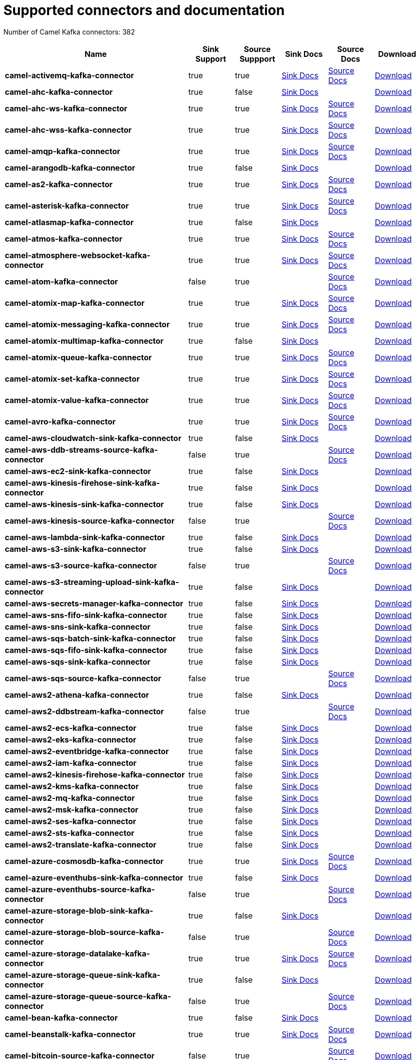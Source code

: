 [[connectors-connectors]]
= Supported connectors and documentation

// kafka-connectors list: START
Number of Camel Kafka connectors: 382 

[width="100%",cols="4,1,1,1,1,1",options="header"]
|===
| Name | Sink Support | Source Suppport | Sink Docs | Source Docs | Download 
| *camel-activemq-kafka-connector* | true | true | xref:reference/connectors/camel-activemq-kafka-sink-connector.adoc[Sink Docs] | xref:reference/connectors/camel-activemq-kafka-source-connector.adoc[Source Docs] | https://repo.maven.apache.org/maven2/org/apache/camel/kafkaconnector/camel-activemq-kafka-connector/0.11.0/camel-activemq-kafka-connector-0.11.0-package.tar.gz[Download]
| *camel-ahc-kafka-connector* | true | false | xref:reference/connectors/camel-ahc-kafka-sink-connector.adoc[Sink Docs] |  | https://repo.maven.apache.org/maven2/org/apache/camel/kafkaconnector/camel-ahc-kafka-connector/0.11.0/camel-ahc-kafka-connector-0.11.0-package.tar.gz[Download]
| *camel-ahc-ws-kafka-connector* | true | true | xref:reference/connectors/camel-ahc-ws-kafka-sink-connector.adoc[Sink Docs] | xref:reference/connectors/camel-ahc-ws-kafka-source-connector.adoc[Source Docs] | https://repo.maven.apache.org/maven2/org/apache/camel/kafkaconnector/camel-ahc-ws-kafka-connector/0.11.0/camel-ahc-ws-kafka-connector-0.11.0-package.tar.gz[Download]
| *camel-ahc-wss-kafka-connector* | true | true | xref:reference/connectors/camel-ahc-wss-kafka-sink-connector.adoc[Sink Docs] | xref:reference/connectors/camel-ahc-wss-kafka-source-connector.adoc[Source Docs] | https://repo.maven.apache.org/maven2/org/apache/camel/kafkaconnector/camel-ahc-wss-kafka-connector/0.11.0/camel-ahc-wss-kafka-connector-0.11.0-package.tar.gz[Download]
| *camel-amqp-kafka-connector* | true | true | xref:reference/connectors/camel-amqp-kafka-sink-connector.adoc[Sink Docs] | xref:reference/connectors/camel-amqp-kafka-source-connector.adoc[Source Docs] | https://repo.maven.apache.org/maven2/org/apache/camel/kafkaconnector/camel-amqp-kafka-connector/0.11.0/camel-amqp-kafka-connector-0.11.0-package.tar.gz[Download]
| *camel-arangodb-kafka-connector* | true | false | xref:reference/connectors/camel-arangodb-kafka-sink-connector.adoc[Sink Docs] |  | https://repo.maven.apache.org/maven2/org/apache/camel/kafkaconnector/camel-arangodb-kafka-connector/0.11.0/camel-arangodb-kafka-connector-0.11.0-package.tar.gz[Download]
| *camel-as2-kafka-connector* | true | true | xref:reference/connectors/camel-as2-kafka-sink-connector.adoc[Sink Docs] | xref:reference/connectors/camel-as2-kafka-source-connector.adoc[Source Docs] | https://repo.maven.apache.org/maven2/org/apache/camel/kafkaconnector/camel-as2-kafka-connector/0.11.0/camel-as2-kafka-connector-0.11.0-package.tar.gz[Download]
| *camel-asterisk-kafka-connector* | true | true | xref:reference/connectors/camel-asterisk-kafka-sink-connector.adoc[Sink Docs] | xref:reference/connectors/camel-asterisk-kafka-source-connector.adoc[Source Docs] | https://repo.maven.apache.org/maven2/org/apache/camel/kafkaconnector/camel-asterisk-kafka-connector/0.11.0/camel-asterisk-kafka-connector-0.11.0-package.tar.gz[Download]
| *camel-atlasmap-kafka-connector* | true | false | xref:reference/connectors/camel-atlasmap-kafka-sink-connector.adoc[Sink Docs] |  | https://repo.maven.apache.org/maven2/org/apache/camel/kafkaconnector/camel-atlasmap-kafka-connector/0.11.0/camel-atlasmap-kafka-connector-0.11.0-package.tar.gz[Download]
| *camel-atmos-kafka-connector* | true | true | xref:reference/connectors/camel-atmos-kafka-sink-connector.adoc[Sink Docs] | xref:reference/connectors/camel-atmos-kafka-source-connector.adoc[Source Docs] | https://repo.maven.apache.org/maven2/org/apache/camel/kafkaconnector/camel-atmos-kafka-connector/0.11.0/camel-atmos-kafka-connector-0.11.0-package.tar.gz[Download]
| *camel-atmosphere-websocket-kafka-connector* | true | true | xref:reference/connectors/camel-atmosphere-websocket-kafka-sink-connector.adoc[Sink Docs] | xref:reference/connectors/camel-atmosphere-websocket-kafka-source-connector.adoc[Source Docs] | https://repo.maven.apache.org/maven2/org/apache/camel/kafkaconnector/camel-atmosphere-websocket-kafka-connector/0.11.0/camel-atmosphere-websocket-kafka-connector-0.11.0-package.tar.gz[Download]
| *camel-atom-kafka-connector* | false | true |  | xref:reference/connectors/camel-atom-kafka-source-connector.adoc[Source Docs] | https://repo.maven.apache.org/maven2/org/apache/camel/kafkaconnector/camel-atom-kafka-connector/0.11.0/camel-atom-kafka-connector-0.11.0-package.tar.gz[Download]
| *camel-atomix-map-kafka-connector* | true | true | xref:reference/connectors/camel-atomix-map-kafka-sink-connector.adoc[Sink Docs] | xref:reference/connectors/camel-atomix-map-kafka-source-connector.adoc[Source Docs] | https://repo.maven.apache.org/maven2/org/apache/camel/kafkaconnector/camel-atomix-map-kafka-connector/0.11.0/camel-atomix-map-kafka-connector-0.11.0-package.tar.gz[Download]
| *camel-atomix-messaging-kafka-connector* | true | true | xref:reference/connectors/camel-atomix-messaging-kafka-sink-connector.adoc[Sink Docs] | xref:reference/connectors/camel-atomix-messaging-kafka-source-connector.adoc[Source Docs] | https://repo.maven.apache.org/maven2/org/apache/camel/kafkaconnector/camel-atomix-messaging-kafka-connector/0.11.0/camel-atomix-messaging-kafka-connector-0.11.0-package.tar.gz[Download]
| *camel-atomix-multimap-kafka-connector* | true | false | xref:reference/connectors/camel-atomix-multimap-kafka-sink-connector.adoc[Sink Docs] |  | https://repo.maven.apache.org/maven2/org/apache/camel/kafkaconnector/camel-atomix-multimap-kafka-connector/0.11.0/camel-atomix-multimap-kafka-connector-0.11.0-package.tar.gz[Download]
| *camel-atomix-queue-kafka-connector* | true | true | xref:reference/connectors/camel-atomix-queue-kafka-sink-connector.adoc[Sink Docs] | xref:reference/connectors/camel-atomix-queue-kafka-source-connector.adoc[Source Docs] | https://repo.maven.apache.org/maven2/org/apache/camel/kafkaconnector/camel-atomix-queue-kafka-connector/0.11.0/camel-atomix-queue-kafka-connector-0.11.0-package.tar.gz[Download]
| *camel-atomix-set-kafka-connector* | true | true | xref:reference/connectors/camel-atomix-set-kafka-sink-connector.adoc[Sink Docs] | xref:reference/connectors/camel-atomix-set-kafka-source-connector.adoc[Source Docs] | https://repo.maven.apache.org/maven2/org/apache/camel/kafkaconnector/camel-atomix-set-kafka-connector/0.11.0/camel-atomix-set-kafka-connector-0.11.0-package.tar.gz[Download]
| *camel-atomix-value-kafka-connector* | true | true | xref:reference/connectors/camel-atomix-value-kafka-sink-connector.adoc[Sink Docs] | xref:reference/connectors/camel-atomix-value-kafka-source-connector.adoc[Source Docs] | https://repo.maven.apache.org/maven2/org/apache/camel/kafkaconnector/camel-atomix-value-kafka-connector/0.11.0/camel-atomix-value-kafka-connector-0.11.0-package.tar.gz[Download]
| *camel-avro-kafka-connector* | true | true | xref:reference/connectors/camel-avro-kafka-sink-connector.adoc[Sink Docs] | xref:reference/connectors/camel-avro-kafka-source-connector.adoc[Source Docs] | https://repo.maven.apache.org/maven2/org/apache/camel/kafkaconnector/camel-avro-kafka-connector/0.11.0/camel-avro-kafka-connector-0.11.0-package.tar.gz[Download]
| *camel-aws-cloudwatch-sink-kafka-connector* | true | false | xref:reference/connectors/camel-aws-cloudwatch-sink-kafka-sink-connector.adoc[Sink Docs] |  | https://repo.maven.apache.org/maven2/org/apache/camel/kafkaconnector/camel-aws-cloudwatch-sink-kafka-connector/0.11.0/camel-aws-cloudwatch-sink-kafka-connector-0.11.0-package.tar.gz[Download]
| *camel-aws-ddb-streams-source-kafka-connector* | false | true |  | xref:reference/connectors/camel-aws-ddb-streams-source-kafka-source-connector.adoc[Source Docs] | https://repo.maven.apache.org/maven2/org/apache/camel/kafkaconnector/camel-aws-ddb-streams-source-kafka-connector/0.11.0/camel-aws-ddb-streams-source-kafka-connector-0.11.0-package.tar.gz[Download]
| *camel-aws-ec2-sink-kafka-connector* | true | false | xref:reference/connectors/camel-aws-ec2-sink-kafka-sink-connector.adoc[Sink Docs] |  | https://repo.maven.apache.org/maven2/org/apache/camel/kafkaconnector/camel-aws-ec2-sink-kafka-connector/0.11.0/camel-aws-ec2-sink-kafka-connector-0.11.0-package.tar.gz[Download]
| *camel-aws-kinesis-firehose-sink-kafka-connector* | true | false | xref:reference/connectors/camel-aws-kinesis-firehose-sink-kafka-sink-connector.adoc[Sink Docs] |  | https://repo.maven.apache.org/maven2/org/apache/camel/kafkaconnector/camel-aws-kinesis-firehose-sink-kafka-connector/0.11.0/camel-aws-kinesis-firehose-sink-kafka-connector-0.11.0-package.tar.gz[Download]
| *camel-aws-kinesis-sink-kafka-connector* | true | false | xref:reference/connectors/camel-aws-kinesis-sink-kafka-sink-connector.adoc[Sink Docs] |  | https://repo.maven.apache.org/maven2/org/apache/camel/kafkaconnector/camel-aws-kinesis-sink-kafka-connector/0.11.0/camel-aws-kinesis-sink-kafka-connector-0.11.0-package.tar.gz[Download]
| *camel-aws-kinesis-source-kafka-connector* | false | true |  | xref:reference/connectors/camel-aws-kinesis-source-kafka-source-connector.adoc[Source Docs] | https://repo.maven.apache.org/maven2/org/apache/camel/kafkaconnector/camel-aws-kinesis-source-kafka-connector/0.11.0/camel-aws-kinesis-source-kafka-connector-0.11.0-package.tar.gz[Download]
| *camel-aws-lambda-sink-kafka-connector* | true | false | xref:reference/connectors/camel-aws-lambda-sink-kafka-sink-connector.adoc[Sink Docs] |  | https://repo.maven.apache.org/maven2/org/apache/camel/kafkaconnector/camel-aws-lambda-sink-kafka-connector/0.11.0/camel-aws-lambda-sink-kafka-connector-0.11.0-package.tar.gz[Download]
| *camel-aws-s3-sink-kafka-connector* | true | false | xref:reference/connectors/camel-aws-s3-sink-kafka-sink-connector.adoc[Sink Docs] |  | https://repo.maven.apache.org/maven2/org/apache/camel/kafkaconnector/camel-aws-s3-sink-kafka-connector/0.11.0/camel-aws-s3-sink-kafka-connector-0.11.0-package.tar.gz[Download]
| *camel-aws-s3-source-kafka-connector* | false | true |  | xref:reference/connectors/camel-aws-s3-source-kafka-source-connector.adoc[Source Docs] | https://repo.maven.apache.org/maven2/org/apache/camel/kafkaconnector/camel-aws-s3-source-kafka-connector/0.11.0/camel-aws-s3-source-kafka-connector-0.11.0-package.tar.gz[Download]
| *camel-aws-s3-streaming-upload-sink-kafka-connector* | true | false | xref:reference/connectors/camel-aws-s3-streaming-upload-sink-kafka-sink-connector.adoc[Sink Docs] |  | https://repo.maven.apache.org/maven2/org/apache/camel/kafkaconnector/camel-aws-s3-streaming-upload-sink-kafka-connector/0.11.0/camel-aws-s3-streaming-upload-sink-kafka-connector-0.11.0-package.tar.gz[Download]
| *camel-aws-secrets-manager-kafka-connector* | true | false | xref:reference/connectors/camel-aws-secrets-manager-kafka-sink-connector.adoc[Sink Docs] |  | https://repo.maven.apache.org/maven2/org/apache/camel/kafkaconnector/camel-aws-secrets-manager-kafka-connector/0.11.0/camel-aws-secrets-manager-kafka-connector-0.11.0-package.tar.gz[Download]
| *camel-aws-sns-fifo-sink-kafka-connector* | true | false | xref:reference/connectors/camel-aws-sns-fifo-sink-kafka-sink-connector.adoc[Sink Docs] |  | https://repo.maven.apache.org/maven2/org/apache/camel/kafkaconnector/camel-aws-sns-fifo-sink-kafka-connector/0.11.0/camel-aws-sns-fifo-sink-kafka-connector-0.11.0-package.tar.gz[Download]
| *camel-aws-sns-sink-kafka-connector* | true | false | xref:reference/connectors/camel-aws-sns-sink-kafka-sink-connector.adoc[Sink Docs] |  | https://repo.maven.apache.org/maven2/org/apache/camel/kafkaconnector/camel-aws-sns-sink-kafka-connector/0.11.0/camel-aws-sns-sink-kafka-connector-0.11.0-package.tar.gz[Download]
| *camel-aws-sqs-batch-sink-kafka-connector* | true | false | xref:reference/connectors/camel-aws-sqs-batch-sink-kafka-sink-connector.adoc[Sink Docs] |  | https://repo.maven.apache.org/maven2/org/apache/camel/kafkaconnector/camel-aws-sqs-batch-sink-kafka-connector/0.11.0/camel-aws-sqs-batch-sink-kafka-connector-0.11.0-package.tar.gz[Download]
| *camel-aws-sqs-fifo-sink-kafka-connector* | true | false | xref:reference/connectors/camel-aws-sqs-fifo-sink-kafka-sink-connector.adoc[Sink Docs] |  | https://repo.maven.apache.org/maven2/org/apache/camel/kafkaconnector/camel-aws-sqs-fifo-sink-kafka-connector/0.11.0/camel-aws-sqs-fifo-sink-kafka-connector-0.11.0-package.tar.gz[Download]
| *camel-aws-sqs-sink-kafka-connector* | true | false | xref:reference/connectors/camel-aws-sqs-sink-kafka-sink-connector.adoc[Sink Docs] |  | https://repo.maven.apache.org/maven2/org/apache/camel/kafkaconnector/camel-aws-sqs-sink-kafka-connector/0.11.0/camel-aws-sqs-sink-kafka-connector-0.11.0-package.tar.gz[Download]
| *camel-aws-sqs-source-kafka-connector* | false | true |  | xref:reference/connectors/camel-aws-sqs-source-kafka-source-connector.adoc[Source Docs] | https://repo.maven.apache.org/maven2/org/apache/camel/kafkaconnector/camel-aws-sqs-source-kafka-connector/0.11.0/camel-aws-sqs-source-kafka-connector-0.11.0-package.tar.gz[Download]
| *camel-aws2-athena-kafka-connector* | true | false | xref:reference/connectors/camel-aws2-athena-kafka-sink-connector.adoc[Sink Docs] |  | https://repo.maven.apache.org/maven2/org/apache/camel/kafkaconnector/camel-aws2-athena-kafka-connector/0.11.0/camel-aws2-athena-kafka-connector-0.11.0-package.tar.gz[Download]
| *camel-aws2-ddbstream-kafka-connector* | false | true |  | xref:reference/connectors/camel-aws2-ddbstream-kafka-source-connector.adoc[Source Docs] | https://repo.maven.apache.org/maven2/org/apache/camel/kafkaconnector/camel-aws2-ddbstream-kafka-connector/0.11.0/camel-aws2-ddbstream-kafka-connector-0.11.0-package.tar.gz[Download]
| *camel-aws2-ecs-kafka-connector* | true | false | xref:reference/connectors/camel-aws2-ecs-kafka-sink-connector.adoc[Sink Docs] |  | https://repo.maven.apache.org/maven2/org/apache/camel/kafkaconnector/camel-aws2-ecs-kafka-connector/0.11.0/camel-aws2-ecs-kafka-connector-0.11.0-package.tar.gz[Download]
| *camel-aws2-eks-kafka-connector* | true | false | xref:reference/connectors/camel-aws2-eks-kafka-sink-connector.adoc[Sink Docs] |  | https://repo.maven.apache.org/maven2/org/apache/camel/kafkaconnector/camel-aws2-eks-kafka-connector/0.11.0/camel-aws2-eks-kafka-connector-0.11.0-package.tar.gz[Download]
| *camel-aws2-eventbridge-kafka-connector* | true | false | xref:reference/connectors/camel-aws2-eventbridge-kafka-sink-connector.adoc[Sink Docs] |  | https://repo.maven.apache.org/maven2/org/apache/camel/kafkaconnector/camel-aws2-eventbridge-kafka-connector/0.11.0/camel-aws2-eventbridge-kafka-connector-0.11.0-package.tar.gz[Download]
| *camel-aws2-iam-kafka-connector* | true | false | xref:reference/connectors/camel-aws2-iam-kafka-sink-connector.adoc[Sink Docs] |  | https://repo.maven.apache.org/maven2/org/apache/camel/kafkaconnector/camel-aws2-iam-kafka-connector/0.11.0/camel-aws2-iam-kafka-connector-0.11.0-package.tar.gz[Download]
| *camel-aws2-kinesis-firehose-kafka-connector* | true | false | xref:reference/connectors/camel-aws2-kinesis-firehose-kafka-sink-connector.adoc[Sink Docs] |  | https://repo.maven.apache.org/maven2/org/apache/camel/kafkaconnector/camel-aws2-kinesis-firehose-kafka-connector/0.11.0/camel-aws2-kinesis-firehose-kafka-connector-0.11.0-package.tar.gz[Download]
| *camel-aws2-kms-kafka-connector* | true | false | xref:reference/connectors/camel-aws2-kms-kafka-sink-connector.adoc[Sink Docs] |  | https://repo.maven.apache.org/maven2/org/apache/camel/kafkaconnector/camel-aws2-kms-kafka-connector/0.11.0/camel-aws2-kms-kafka-connector-0.11.0-package.tar.gz[Download]
| *camel-aws2-mq-kafka-connector* | true | false | xref:reference/connectors/camel-aws2-mq-kafka-sink-connector.adoc[Sink Docs] |  | https://repo.maven.apache.org/maven2/org/apache/camel/kafkaconnector/camel-aws2-mq-kafka-connector/0.11.0/camel-aws2-mq-kafka-connector-0.11.0-package.tar.gz[Download]
| *camel-aws2-msk-kafka-connector* | true | false | xref:reference/connectors/camel-aws2-msk-kafka-sink-connector.adoc[Sink Docs] |  | https://repo.maven.apache.org/maven2/org/apache/camel/kafkaconnector/camel-aws2-msk-kafka-connector/0.11.0/camel-aws2-msk-kafka-connector-0.11.0-package.tar.gz[Download]
| *camel-aws2-ses-kafka-connector* | true | false | xref:reference/connectors/camel-aws2-ses-kafka-sink-connector.adoc[Sink Docs] |  | https://repo.maven.apache.org/maven2/org/apache/camel/kafkaconnector/camel-aws2-ses-kafka-connector/0.11.0/camel-aws2-ses-kafka-connector-0.11.0-package.tar.gz[Download]
| *camel-aws2-sts-kafka-connector* | true | false | xref:reference/connectors/camel-aws2-sts-kafka-sink-connector.adoc[Sink Docs] |  | https://repo.maven.apache.org/maven2/org/apache/camel/kafkaconnector/camel-aws2-sts-kafka-connector/0.11.0/camel-aws2-sts-kafka-connector-0.11.0-package.tar.gz[Download]
| *camel-aws2-translate-kafka-connector* | true | false | xref:reference/connectors/camel-aws2-translate-kafka-sink-connector.adoc[Sink Docs] |  | https://repo.maven.apache.org/maven2/org/apache/camel/kafkaconnector/camel-aws2-translate-kafka-connector/0.11.0/camel-aws2-translate-kafka-connector-0.11.0-package.tar.gz[Download]
| *camel-azure-cosmosdb-kafka-connector* | true | true | xref:reference/connectors/camel-azure-cosmosdb-kafka-sink-connector.adoc[Sink Docs] | xref:reference/connectors/camel-azure-cosmosdb-kafka-source-connector.adoc[Source Docs] | https://repo.maven.apache.org/maven2/org/apache/camel/kafkaconnector/camel-azure-cosmosdb-kafka-connector/0.11.0/camel-azure-cosmosdb-kafka-connector-0.11.0-package.tar.gz[Download]
| *camel-azure-eventhubs-sink-kafka-connector* | true | false | xref:reference/connectors/camel-azure-eventhubs-sink-kafka-sink-connector.adoc[Sink Docs] |  | https://repo.maven.apache.org/maven2/org/apache/camel/kafkaconnector/camel-azure-eventhubs-sink-kafka-connector/0.11.0/camel-azure-eventhubs-sink-kafka-connector-0.11.0-package.tar.gz[Download]
| *camel-azure-eventhubs-source-kafka-connector* | false | true |  | xref:reference/connectors/camel-azure-eventhubs-source-kafka-source-connector.adoc[Source Docs] | https://repo.maven.apache.org/maven2/org/apache/camel/kafkaconnector/camel-azure-eventhubs-source-kafka-connector/0.11.0/camel-azure-eventhubs-source-kafka-connector-0.11.0-package.tar.gz[Download]
| *camel-azure-storage-blob-sink-kafka-connector* | true | false | xref:reference/connectors/camel-azure-storage-blob-sink-kafka-sink-connector.adoc[Sink Docs] |  | https://repo.maven.apache.org/maven2/org/apache/camel/kafkaconnector/camel-azure-storage-blob-sink-kafka-connector/0.11.0/camel-azure-storage-blob-sink-kafka-connector-0.11.0-package.tar.gz[Download]
| *camel-azure-storage-blob-source-kafka-connector* | false | true |  | xref:reference/connectors/camel-azure-storage-blob-source-kafka-source-connector.adoc[Source Docs] | https://repo.maven.apache.org/maven2/org/apache/camel/kafkaconnector/camel-azure-storage-blob-source-kafka-connector/0.11.0/camel-azure-storage-blob-source-kafka-connector-0.11.0-package.tar.gz[Download]
| *camel-azure-storage-datalake-kafka-connector* | true | true | xref:reference/connectors/camel-azure-storage-datalake-kafka-sink-connector.adoc[Sink Docs] | xref:reference/connectors/camel-azure-storage-datalake-kafka-source-connector.adoc[Source Docs] | https://repo.maven.apache.org/maven2/org/apache/camel/kafkaconnector/camel-azure-storage-datalake-kafka-connector/0.11.0/camel-azure-storage-datalake-kafka-connector-0.11.0-package.tar.gz[Download]
| *camel-azure-storage-queue-sink-kafka-connector* | true | false | xref:reference/connectors/camel-azure-storage-queue-sink-kafka-sink-connector.adoc[Sink Docs] |  | https://repo.maven.apache.org/maven2/org/apache/camel/kafkaconnector/camel-azure-storage-queue-sink-kafka-connector/0.11.0/camel-azure-storage-queue-sink-kafka-connector-0.11.0-package.tar.gz[Download]
| *camel-azure-storage-queue-source-kafka-connector* | false | true |  | xref:reference/connectors/camel-azure-storage-queue-source-kafka-source-connector.adoc[Source Docs] | https://repo.maven.apache.org/maven2/org/apache/camel/kafkaconnector/camel-azure-storage-queue-source-kafka-connector/0.11.0/camel-azure-storage-queue-source-kafka-connector-0.11.0-package.tar.gz[Download]
| *camel-bean-kafka-connector* | true | false | xref:reference/connectors/camel-bean-kafka-sink-connector.adoc[Sink Docs] |  | https://repo.maven.apache.org/maven2/org/apache/camel/kafkaconnector/camel-bean-kafka-connector/0.11.0/camel-bean-kafka-connector-0.11.0-package.tar.gz[Download]
| *camel-beanstalk-kafka-connector* | true | true | xref:reference/connectors/camel-beanstalk-kafka-sink-connector.adoc[Sink Docs] | xref:reference/connectors/camel-beanstalk-kafka-source-connector.adoc[Source Docs] | https://repo.maven.apache.org/maven2/org/apache/camel/kafkaconnector/camel-beanstalk-kafka-connector/0.11.0/camel-beanstalk-kafka-connector-0.11.0-package.tar.gz[Download]
| *camel-bitcoin-source-kafka-connector* | false | true |  | xref:reference/connectors/camel-bitcoin-source-kafka-source-connector.adoc[Source Docs] | https://repo.maven.apache.org/maven2/org/apache/camel/kafkaconnector/camel-bitcoin-source-kafka-connector/0.11.0/camel-bitcoin-source-kafka-connector-0.11.0-package.tar.gz[Download]
| *camel-box-kafka-connector* | true | true | xref:reference/connectors/camel-box-kafka-sink-connector.adoc[Sink Docs] | xref:reference/connectors/camel-box-kafka-source-connector.adoc[Source Docs] | https://repo.maven.apache.org/maven2/org/apache/camel/kafkaconnector/camel-box-kafka-connector/0.11.0/camel-box-kafka-connector-0.11.0-package.tar.gz[Download]
| *camel-braintree-kafka-connector* | true | false | xref:reference/connectors/camel-braintree-kafka-sink-connector.adoc[Sink Docs] |  | https://repo.maven.apache.org/maven2/org/apache/camel/kafkaconnector/camel-braintree-kafka-connector/0.11.0/camel-braintree-kafka-connector-0.11.0-package.tar.gz[Download]
| *camel-caffeine-cache-kafka-connector* | true | false | xref:reference/connectors/camel-caffeine-cache-kafka-sink-connector.adoc[Sink Docs] |  | https://repo.maven.apache.org/maven2/org/apache/camel/kafkaconnector/camel-caffeine-cache-kafka-connector/0.11.0/camel-caffeine-cache-kafka-connector-0.11.0-package.tar.gz[Download]
| *camel-caffeine-loadcache-kafka-connector* | true | false | xref:reference/connectors/camel-caffeine-loadcache-kafka-sink-connector.adoc[Sink Docs] |  | https://repo.maven.apache.org/maven2/org/apache/camel/kafkaconnector/camel-caffeine-loadcache-kafka-connector/0.11.0/camel-caffeine-loadcache-kafka-connector-0.11.0-package.tar.gz[Download]
| *camel-cassandra-sink-kafka-connector* | true | false | xref:reference/connectors/camel-cassandra-sink-kafka-sink-connector.adoc[Sink Docs] |  | https://repo.maven.apache.org/maven2/org/apache/camel/kafkaconnector/camel-cassandra-sink-kafka-connector/0.11.0/camel-cassandra-sink-kafka-connector-0.11.0-package.tar.gz[Download]
| *camel-cassandra-source-kafka-connector* | false | true |  | xref:reference/connectors/camel-cassandra-source-kafka-source-connector.adoc[Source Docs] | https://repo.maven.apache.org/maven2/org/apache/camel/kafkaconnector/camel-cassandra-source-kafka-connector/0.11.0/camel-cassandra-source-kafka-connector-0.11.0-package.tar.gz[Download]
| *camel-chatscript-kafka-connector* | true | false | xref:reference/connectors/camel-chatscript-kafka-sink-connector.adoc[Sink Docs] |  | https://repo.maven.apache.org/maven2/org/apache/camel/kafkaconnector/camel-chatscript-kafka-connector/0.11.0/camel-chatscript-kafka-connector-0.11.0-package.tar.gz[Download]
| *camel-chuck-norris-source-kafka-connector* | false | true |  | xref:reference/connectors/camel-chuck-norris-source-kafka-source-connector.adoc[Source Docs] | https://repo.maven.apache.org/maven2/org/apache/camel/kafkaconnector/camel-chuck-norris-source-kafka-connector/0.11.0/camel-chuck-norris-source-kafka-connector-0.11.0-package.tar.gz[Download]
| *camel-chunk-kafka-connector* | true | false | xref:reference/connectors/camel-chunk-kafka-sink-connector.adoc[Sink Docs] |  | https://repo.maven.apache.org/maven2/org/apache/camel/kafkaconnector/camel-chunk-kafka-connector/0.11.0/camel-chunk-kafka-connector-0.11.0-package.tar.gz[Download]
| *camel-cm-sms-kafka-connector* | true | false | xref:reference/connectors/camel-cm-sms-kafka-sink-connector.adoc[Sink Docs] |  | https://repo.maven.apache.org/maven2/org/apache/camel/kafkaconnector/camel-cm-sms-kafka-connector/0.11.0/camel-cm-sms-kafka-connector-0.11.0-package.tar.gz[Download]
| *camel-cmis-kafka-connector* | true | true | xref:reference/connectors/camel-cmis-kafka-sink-connector.adoc[Sink Docs] | xref:reference/connectors/camel-cmis-kafka-source-connector.adoc[Source Docs] | https://repo.maven.apache.org/maven2/org/apache/camel/kafkaconnector/camel-cmis-kafka-connector/0.11.0/camel-cmis-kafka-connector-0.11.0-package.tar.gz[Download]
| *camel-coap-kafka-connector* | true | true | xref:reference/connectors/camel-coap-kafka-sink-connector.adoc[Sink Docs] | xref:reference/connectors/camel-coap-kafka-source-connector.adoc[Source Docs] | https://repo.maven.apache.org/maven2/org/apache/camel/kafkaconnector/camel-coap-kafka-connector/0.11.0/camel-coap-kafka-connector-0.11.0-package.tar.gz[Download]
| *camel-coap-tcp-kafka-connector* | true | true | xref:reference/connectors/camel-coap+tcp-kafka-sink-connector.adoc[Sink Docs] | xref:reference/connectors/camel-coap+tcp-kafka-source-connector.adoc[Source Docs] | https://repo.maven.apache.org/maven2/org/apache/camel/kafkaconnector/camel-coap-tcp-kafka-connector/0.11.0/camel-coap-tcp-kafka-connector-0.11.0-package.tar.gz[Download]
| *camel-coaps-kafka-connector* | true | true | xref:reference/connectors/camel-coaps-kafka-sink-connector.adoc[Sink Docs] | xref:reference/connectors/camel-coaps-kafka-source-connector.adoc[Source Docs] | https://repo.maven.apache.org/maven2/org/apache/camel/kafkaconnector/camel-coaps-kafka-connector/0.11.0/camel-coaps-kafka-connector-0.11.0-package.tar.gz[Download]
| *camel-coaps-tcp-kafka-connector* | true | true | xref:reference/connectors/camel-coaps+tcp-kafka-sink-connector.adoc[Sink Docs] | xref:reference/connectors/camel-coaps+tcp-kafka-source-connector.adoc[Source Docs] | https://repo.maven.apache.org/maven2/org/apache/camel/kafkaconnector/camel-coaps-tcp-kafka-connector/0.11.0/camel-coaps-tcp-kafka-connector-0.11.0-package.tar.gz[Download]
| *camel-cometd-kafka-connector* | true | true | xref:reference/connectors/camel-cometd-kafka-sink-connector.adoc[Sink Docs] | xref:reference/connectors/camel-cometd-kafka-source-connector.adoc[Source Docs] | https://repo.maven.apache.org/maven2/org/apache/camel/kafkaconnector/camel-cometd-kafka-connector/0.11.0/camel-cometd-kafka-connector-0.11.0-package.tar.gz[Download]
| *camel-cometds-kafka-connector* | true | true | xref:reference/connectors/camel-cometds-kafka-sink-connector.adoc[Sink Docs] | xref:reference/connectors/camel-cometds-kafka-source-connector.adoc[Source Docs] | https://repo.maven.apache.org/maven2/org/apache/camel/kafkaconnector/camel-cometds-kafka-connector/0.11.0/camel-cometds-kafka-connector-0.11.0-package.tar.gz[Download]
| *camel-consul-kafka-connector* | true | true | xref:reference/connectors/camel-consul-kafka-sink-connector.adoc[Sink Docs] | xref:reference/connectors/camel-consul-kafka-source-connector.adoc[Source Docs] | https://repo.maven.apache.org/maven2/org/apache/camel/kafkaconnector/camel-consul-kafka-connector/0.11.0/camel-consul-kafka-connector-0.11.0-package.tar.gz[Download]
| *camel-controlbus-kafka-connector* | true | false | xref:reference/connectors/camel-controlbus-kafka-sink-connector.adoc[Sink Docs] |  | https://repo.maven.apache.org/maven2/org/apache/camel/kafkaconnector/camel-controlbus-kafka-connector/0.11.0/camel-controlbus-kafka-connector-0.11.0-package.tar.gz[Download]
| *camel-corda-kafka-connector* | true | true | xref:reference/connectors/camel-corda-kafka-sink-connector.adoc[Sink Docs] | xref:reference/connectors/camel-corda-kafka-source-connector.adoc[Source Docs] | https://repo.maven.apache.org/maven2/org/apache/camel/kafkaconnector/camel-corda-kafka-connector/0.11.0/camel-corda-kafka-connector-0.11.0-package.tar.gz[Download]
| *camel-couchbase-kafka-connector* | true | true | xref:reference/connectors/camel-couchbase-kafka-sink-connector.adoc[Sink Docs] | xref:reference/connectors/camel-couchbase-kafka-source-connector.adoc[Source Docs] | https://repo.maven.apache.org/maven2/org/apache/camel/kafkaconnector/camel-couchbase-kafka-connector/0.11.0/camel-couchbase-kafka-connector-0.11.0-package.tar.gz[Download]
| *camel-couchdb-kafka-connector* | true | true | xref:reference/connectors/camel-couchdb-kafka-sink-connector.adoc[Sink Docs] | xref:reference/connectors/camel-couchdb-kafka-source-connector.adoc[Source Docs] | https://repo.maven.apache.org/maven2/org/apache/camel/kafkaconnector/camel-couchdb-kafka-connector/0.11.0/camel-couchdb-kafka-connector-0.11.0-package.tar.gz[Download]
| *camel-cql-kafka-connector* | true | true | xref:reference/connectors/camel-cql-kafka-sink-connector.adoc[Sink Docs] | xref:reference/connectors/camel-cql-kafka-source-connector.adoc[Source Docs] | https://repo.maven.apache.org/maven2/org/apache/camel/kafkaconnector/camel-cql-kafka-connector/0.11.0/camel-cql-kafka-connector-0.11.0-package.tar.gz[Download]
| *camel-cron-source-kafka-connector* | false | true |  | xref:reference/connectors/camel-cron-source-kafka-source-connector.adoc[Source Docs] | https://repo.maven.apache.org/maven2/org/apache/camel/kafkaconnector/camel-cron-source-kafka-connector/0.11.0/camel-cron-source-kafka-connector-0.11.0-package.tar.gz[Download]
| *camel-crypto-kafka-connector* | true | false | xref:reference/connectors/camel-crypto-kafka-sink-connector.adoc[Sink Docs] |  | https://repo.maven.apache.org/maven2/org/apache/camel/kafkaconnector/camel-crypto-kafka-connector/0.11.0/camel-crypto-kafka-connector-0.11.0-package.tar.gz[Download]
| *camel-cxf-kafka-connector* | true | true | xref:reference/connectors/camel-cxf-kafka-sink-connector.adoc[Sink Docs] | xref:reference/connectors/camel-cxf-kafka-source-connector.adoc[Source Docs] | https://repo.maven.apache.org/maven2/org/apache/camel/kafkaconnector/camel-cxf-kafka-connector/0.11.0/camel-cxf-kafka-connector-0.11.0-package.tar.gz[Download]
| *camel-cxfrs-kafka-connector* | true | true | xref:reference/connectors/camel-cxfrs-kafka-sink-connector.adoc[Sink Docs] | xref:reference/connectors/camel-cxfrs-kafka-source-connector.adoc[Source Docs] | https://repo.maven.apache.org/maven2/org/apache/camel/kafkaconnector/camel-cxfrs-kafka-connector/0.11.0/camel-cxfrs-kafka-connector-0.11.0-package.tar.gz[Download]
| *camel-dataformat-kafka-connector* | true | false | xref:reference/connectors/camel-dataformat-kafka-sink-connector.adoc[Sink Docs] |  | https://repo.maven.apache.org/maven2/org/apache/camel/kafkaconnector/camel-dataformat-kafka-connector/0.11.0/camel-dataformat-kafka-connector-0.11.0-package.tar.gz[Download]
| *camel-direct-kafka-connector* | true | true | xref:reference/connectors/camel-direct-kafka-sink-connector.adoc[Sink Docs] | xref:reference/connectors/camel-direct-kafka-source-connector.adoc[Source Docs] | https://repo.maven.apache.org/maven2/org/apache/camel/kafkaconnector/camel-direct-kafka-connector/0.11.0/camel-direct-kafka-connector-0.11.0-package.tar.gz[Download]
| *camel-direct-vm-kafka-connector* | true | true | xref:reference/connectors/camel-direct-vm-kafka-sink-connector.adoc[Sink Docs] | xref:reference/connectors/camel-direct-vm-kafka-source-connector.adoc[Source Docs] | https://repo.maven.apache.org/maven2/org/apache/camel/kafkaconnector/camel-direct-vm-kafka-connector/0.11.0/camel-direct-vm-kafka-connector-0.11.0-package.tar.gz[Download]
| *camel-disruptor-kafka-connector* | true | true | xref:reference/connectors/camel-disruptor-kafka-sink-connector.adoc[Sink Docs] | xref:reference/connectors/camel-disruptor-kafka-source-connector.adoc[Source Docs] | https://repo.maven.apache.org/maven2/org/apache/camel/kafkaconnector/camel-disruptor-kafka-connector/0.11.0/camel-disruptor-kafka-connector-0.11.0-package.tar.gz[Download]
| *camel-disruptor-vm-kafka-connector* | true | true | xref:reference/connectors/camel-disruptor-vm-kafka-sink-connector.adoc[Sink Docs] | xref:reference/connectors/camel-disruptor-vm-kafka-source-connector.adoc[Source Docs] | https://repo.maven.apache.org/maven2/org/apache/camel/kafkaconnector/camel-disruptor-vm-kafka-connector/0.11.0/camel-disruptor-vm-kafka-connector-0.11.0-package.tar.gz[Download]
| *camel-djl-kafka-connector* | true | false | xref:reference/connectors/camel-djl-kafka-sink-connector.adoc[Sink Docs] |  | https://repo.maven.apache.org/maven2/org/apache/camel/kafkaconnector/camel-djl-kafka-connector/0.11.0/camel-djl-kafka-connector-0.11.0-package.tar.gz[Download]
| *camel-dns-kafka-connector* | true | false | xref:reference/connectors/camel-dns-kafka-sink-connector.adoc[Sink Docs] |  | https://repo.maven.apache.org/maven2/org/apache/camel/kafkaconnector/camel-dns-kafka-connector/0.11.0/camel-dns-kafka-connector-0.11.0-package.tar.gz[Download]
| *camel-docker-kafka-connector* | true | true | xref:reference/connectors/camel-docker-kafka-sink-connector.adoc[Sink Docs] | xref:reference/connectors/camel-docker-kafka-source-connector.adoc[Source Docs] | https://repo.maven.apache.org/maven2/org/apache/camel/kafkaconnector/camel-docker-kafka-connector/0.11.0/camel-docker-kafka-connector-0.11.0-package.tar.gz[Download]
| *camel-dozer-kafka-connector* | true | false | xref:reference/connectors/camel-dozer-kafka-sink-connector.adoc[Sink Docs] |  | https://repo.maven.apache.org/maven2/org/apache/camel/kafkaconnector/camel-dozer-kafka-connector/0.11.0/camel-dozer-kafka-connector-0.11.0-package.tar.gz[Download]
| *camel-drill-kafka-connector* | true | false | xref:reference/connectors/camel-drill-kafka-sink-connector.adoc[Sink Docs] |  | https://repo.maven.apache.org/maven2/org/apache/camel/kafkaconnector/camel-drill-kafka-connector/0.11.0/camel-drill-kafka-connector-0.11.0-package.tar.gz[Download]
| *camel-dropbox-sink-kafka-connector* | true | false | xref:reference/connectors/camel-dropbox-sink-kafka-sink-connector.adoc[Sink Docs] |  | https://repo.maven.apache.org/maven2/org/apache/camel/kafkaconnector/camel-dropbox-sink-kafka-connector/0.11.0/camel-dropbox-sink-kafka-connector-0.11.0-package.tar.gz[Download]
| *camel-dropbox-source-kafka-connector* | false | true |  | xref:reference/connectors/camel-dropbox-source-kafka-source-connector.adoc[Source Docs] | https://repo.maven.apache.org/maven2/org/apache/camel/kafkaconnector/camel-dropbox-source-kafka-connector/0.11.0/camel-dropbox-source-kafka-connector-0.11.0-package.tar.gz[Download]
| *camel-earthquake-source-kafka-connector* | false | true |  | xref:reference/connectors/camel-earthquake-source-kafka-source-connector.adoc[Source Docs] | https://repo.maven.apache.org/maven2/org/apache/camel/kafkaconnector/camel-earthquake-source-kafka-connector/0.11.0/camel-earthquake-source-kafka-connector-0.11.0-package.tar.gz[Download]
| *camel-ehcache-kafka-connector* | true | true | xref:reference/connectors/camel-ehcache-kafka-sink-connector.adoc[Sink Docs] | xref:reference/connectors/camel-ehcache-kafka-source-connector.adoc[Source Docs] | https://repo.maven.apache.org/maven2/org/apache/camel/kafkaconnector/camel-ehcache-kafka-connector/0.11.0/camel-ehcache-kafka-connector-0.11.0-package.tar.gz[Download]
| *camel-elasticsearch-index-sink-kafka-connector* | true | false | xref:reference/connectors/camel-elasticsearch-index-sink-kafka-sink-connector.adoc[Sink Docs] |  | https://repo.maven.apache.org/maven2/org/apache/camel/kafkaconnector/camel-elasticsearch-index-sink-kafka-connector/0.11.0/camel-elasticsearch-index-sink-kafka-connector-0.11.0-package.tar.gz[Download]
| *camel-elasticsearch-search-source-kafka-connector* | false | true |  | xref:reference/connectors/camel-elasticsearch-search-source-kafka-source-connector.adoc[Source Docs] | https://repo.maven.apache.org/maven2/org/apache/camel/kafkaconnector/camel-elasticsearch-search-source-kafka-connector/0.11.0/camel-elasticsearch-search-source-kafka-connector-0.11.0-package.tar.gz[Download]
| *camel-elsql-kafka-connector* | true | true | xref:reference/connectors/camel-elsql-kafka-sink-connector.adoc[Sink Docs] | xref:reference/connectors/camel-elsql-kafka-source-connector.adoc[Source Docs] | https://repo.maven.apache.org/maven2/org/apache/camel/kafkaconnector/camel-elsql-kafka-connector/0.11.0/camel-elsql-kafka-connector-0.11.0-package.tar.gz[Download]
| *camel-etcd-keys-kafka-connector* | true | false | xref:reference/connectors/camel-etcd-keys-kafka-sink-connector.adoc[Sink Docs] |  | https://repo.maven.apache.org/maven2/org/apache/camel/kafkaconnector/camel-etcd-keys-kafka-connector/0.11.0/camel-etcd-keys-kafka-connector-0.11.0-package.tar.gz[Download]
| *camel-etcd-stats-kafka-connector* | true | true | xref:reference/connectors/camel-etcd-stats-kafka-sink-connector.adoc[Sink Docs] | xref:reference/connectors/camel-etcd-stats-kafka-source-connector.adoc[Source Docs] | https://repo.maven.apache.org/maven2/org/apache/camel/kafkaconnector/camel-etcd-stats-kafka-connector/0.11.0/camel-etcd-stats-kafka-connector-0.11.0-package.tar.gz[Download]
| *camel-etcd-watch-kafka-connector* | false | true |  | xref:reference/connectors/camel-etcd-watch-kafka-source-connector.adoc[Source Docs] | https://repo.maven.apache.org/maven2/org/apache/camel/kafkaconnector/camel-etcd-watch-kafka-connector/0.11.0/camel-etcd-watch-kafka-connector-0.11.0-package.tar.gz[Download]
| *camel-exec-sink-kafka-connector* | true | false | xref:reference/connectors/camel-exec-sink-kafka-sink-connector.adoc[Sink Docs] |  | https://repo.maven.apache.org/maven2/org/apache/camel/kafkaconnector/camel-exec-sink-kafka-connector/0.11.0/camel-exec-sink-kafka-connector-0.11.0-package.tar.gz[Download]
| *camel-facebook-kafka-connector* | true | true | xref:reference/connectors/camel-facebook-kafka-sink-connector.adoc[Sink Docs] | xref:reference/connectors/camel-facebook-kafka-source-connector.adoc[Source Docs] | https://repo.maven.apache.org/maven2/org/apache/camel/kafkaconnector/camel-facebook-kafka-connector/0.11.0/camel-facebook-kafka-connector-0.11.0-package.tar.gz[Download]
| *camel-fhir-source-kafka-connector* | false | true |  | xref:reference/connectors/camel-fhir-source-kafka-source-connector.adoc[Source Docs] | https://repo.maven.apache.org/maven2/org/apache/camel/kafkaconnector/camel-fhir-source-kafka-connector/0.11.0/camel-fhir-source-kafka-connector-0.11.0-package.tar.gz[Download]
| *camel-file-kafka-connector* | true | true | xref:reference/connectors/camel-file-kafka-sink-connector.adoc[Sink Docs] | xref:reference/connectors/camel-file-kafka-source-connector.adoc[Source Docs] | https://repo.maven.apache.org/maven2/org/apache/camel/kafkaconnector/camel-file-kafka-connector/0.11.0/camel-file-kafka-connector-0.11.0-package.tar.gz[Download]
| *camel-file-watch-source-kafka-connector* | false | true |  | xref:reference/connectors/camel-file-watch-source-kafka-source-connector.adoc[Source Docs] | https://repo.maven.apache.org/maven2/org/apache/camel/kafkaconnector/camel-file-watch-source-kafka-connector/0.11.0/camel-file-watch-source-kafka-connector-0.11.0-package.tar.gz[Download]
| *camel-flatpack-kafka-connector* | true | true | xref:reference/connectors/camel-flatpack-kafka-sink-connector.adoc[Sink Docs] | xref:reference/connectors/camel-flatpack-kafka-source-connector.adoc[Source Docs] | https://repo.maven.apache.org/maven2/org/apache/camel/kafkaconnector/camel-flatpack-kafka-connector/0.11.0/camel-flatpack-kafka-connector-0.11.0-package.tar.gz[Download]
| *camel-flink-kafka-connector* | true | false | xref:reference/connectors/camel-flink-kafka-sink-connector.adoc[Sink Docs] |  | https://repo.maven.apache.org/maven2/org/apache/camel/kafkaconnector/camel-flink-kafka-connector/0.11.0/camel-flink-kafka-connector-0.11.0-package.tar.gz[Download]
| *camel-fop-kafka-connector* | true | false | xref:reference/connectors/camel-fop-kafka-sink-connector.adoc[Sink Docs] |  | https://repo.maven.apache.org/maven2/org/apache/camel/kafkaconnector/camel-fop-kafka-connector/0.11.0/camel-fop-kafka-connector-0.11.0-package.tar.gz[Download]
| *camel-freemarker-kafka-connector* | true | false | xref:reference/connectors/camel-freemarker-kafka-sink-connector.adoc[Sink Docs] |  | https://repo.maven.apache.org/maven2/org/apache/camel/kafkaconnector/camel-freemarker-kafka-connector/0.11.0/camel-freemarker-kafka-connector-0.11.0-package.tar.gz[Download]
| *camel-ftp-sink-kafka-connector* | true | false | xref:reference/connectors/camel-ftp-sink-kafka-sink-connector.adoc[Sink Docs] |  | https://repo.maven.apache.org/maven2/org/apache/camel/kafkaconnector/camel-ftp-sink-kafka-connector/0.11.0/camel-ftp-sink-kafka-connector-0.11.0-package.tar.gz[Download]
| *camel-ftp-source-kafka-connector* | false | true |  | xref:reference/connectors/camel-ftp-source-kafka-source-connector.adoc[Source Docs] | https://repo.maven.apache.org/maven2/org/apache/camel/kafkaconnector/camel-ftp-source-kafka-connector/0.11.0/camel-ftp-source-kafka-connector-0.11.0-package.tar.gz[Download]
| *camel-ftps-kafka-connector* | true | true | xref:reference/connectors/camel-ftps-kafka-sink-connector.adoc[Sink Docs] | xref:reference/connectors/camel-ftps-kafka-source-connector.adoc[Source Docs] | https://repo.maven.apache.org/maven2/org/apache/camel/kafkaconnector/camel-ftps-kafka-connector/0.11.0/camel-ftps-kafka-connector-0.11.0-package.tar.gz[Download]
| *camel-ftps-sink-kafka-connector* | true | false | xref:reference/connectors/camel-ftps-sink-kafka-sink-connector.adoc[Sink Docs] |  | https://repo.maven.apache.org/maven2/org/apache/camel/kafkaconnector/camel-ftps-sink-kafka-connector/0.11.0/camel-ftps-sink-kafka-connector-0.11.0-package.tar.gz[Download]
| *camel-ftps-source-kafka-connector* | false | true |  | xref:reference/connectors/camel-ftps-source-kafka-source-connector.adoc[Source Docs] | https://repo.maven.apache.org/maven2/org/apache/camel/kafkaconnector/camel-ftps-source-kafka-connector/0.11.0/camel-ftps-source-kafka-connector-0.11.0-package.tar.gz[Download]
| *camel-ganglia-kafka-connector* | true | false | xref:reference/connectors/camel-ganglia-kafka-sink-connector.adoc[Sink Docs] |  | https://repo.maven.apache.org/maven2/org/apache/camel/kafkaconnector/camel-ganglia-kafka-connector/0.11.0/camel-ganglia-kafka-connector-0.11.0-package.tar.gz[Download]
| *camel-geocoder-kafka-connector* | true | false | xref:reference/connectors/camel-geocoder-kafka-sink-connector.adoc[Sink Docs] |  | https://repo.maven.apache.org/maven2/org/apache/camel/kafkaconnector/camel-geocoder-kafka-connector/0.11.0/camel-geocoder-kafka-connector-0.11.0-package.tar.gz[Download]
| *camel-git-kafka-connector* | true | true | xref:reference/connectors/camel-git-kafka-sink-connector.adoc[Sink Docs] | xref:reference/connectors/camel-git-kafka-source-connector.adoc[Source Docs] | https://repo.maven.apache.org/maven2/org/apache/camel/kafkaconnector/camel-git-kafka-connector/0.11.0/camel-git-kafka-connector-0.11.0-package.tar.gz[Download]
| *camel-github-source-kafka-connector* | false | true |  | xref:reference/connectors/camel-github-source-kafka-source-connector.adoc[Source Docs] | https://repo.maven.apache.org/maven2/org/apache/camel/kafkaconnector/camel-github-source-kafka-connector/0.11.0/camel-github-source-kafka-connector-0.11.0-package.tar.gz[Download]
| *camel-google-bigquery-kafka-connector* | true | false | xref:reference/connectors/camel-google-bigquery-kafka-sink-connector.adoc[Sink Docs] |  | https://repo.maven.apache.org/maven2/org/apache/camel/kafkaconnector/camel-google-bigquery-kafka-connector/0.11.0/camel-google-bigquery-kafka-connector-0.11.0-package.tar.gz[Download]
| *camel-google-bigquery-sql-kafka-connector* | true | false | xref:reference/connectors/camel-google-bigquery-sql-kafka-sink-connector.adoc[Sink Docs] |  | https://repo.maven.apache.org/maven2/org/apache/camel/kafkaconnector/camel-google-bigquery-sql-kafka-connector/0.11.0/camel-google-bigquery-sql-kafka-connector-0.11.0-package.tar.gz[Download]
| *camel-google-calendar-source-kafka-connector* | false | true |  | xref:reference/connectors/camel-google-calendar-source-kafka-source-connector.adoc[Source Docs] | https://repo.maven.apache.org/maven2/org/apache/camel/kafkaconnector/camel-google-calendar-source-kafka-connector/0.11.0/camel-google-calendar-source-kafka-connector-0.11.0-package.tar.gz[Download]
| *camel-google-calendar-stream-kafka-connector* | false | true |  | xref:reference/connectors/camel-google-calendar-stream-kafka-source-connector.adoc[Source Docs] | https://repo.maven.apache.org/maven2/org/apache/camel/kafkaconnector/camel-google-calendar-stream-kafka-connector/0.11.0/camel-google-calendar-stream-kafka-connector-0.11.0-package.tar.gz[Download]
| *camel-google-drive-kafka-connector* | true | true | xref:reference/connectors/camel-google-drive-kafka-sink-connector.adoc[Sink Docs] | xref:reference/connectors/camel-google-drive-kafka-source-connector.adoc[Source Docs] | https://repo.maven.apache.org/maven2/org/apache/camel/kafkaconnector/camel-google-drive-kafka-connector/0.11.0/camel-google-drive-kafka-connector-0.11.0-package.tar.gz[Download]
| *camel-google-functions-kafka-connector* | true | false | xref:reference/connectors/camel-google-functions-kafka-sink-connector.adoc[Sink Docs] |  | https://repo.maven.apache.org/maven2/org/apache/camel/kafkaconnector/camel-google-functions-kafka-connector/0.11.0/camel-google-functions-kafka-connector-0.11.0-package.tar.gz[Download]
| *camel-google-mail-source-kafka-connector* | false | true |  | xref:reference/connectors/camel-google-mail-source-kafka-source-connector.adoc[Source Docs] | https://repo.maven.apache.org/maven2/org/apache/camel/kafkaconnector/camel-google-mail-source-kafka-connector/0.11.0/camel-google-mail-source-kafka-connector-0.11.0-package.tar.gz[Download]
| *camel-google-mail-stream-kafka-connector* | false | true |  | xref:reference/connectors/camel-google-mail-stream-kafka-source-connector.adoc[Source Docs] | https://repo.maven.apache.org/maven2/org/apache/camel/kafkaconnector/camel-google-mail-stream-kafka-connector/0.11.0/camel-google-mail-stream-kafka-connector-0.11.0-package.tar.gz[Download]
| *camel-google-pubsub-kafka-connector* | true | true | xref:reference/connectors/camel-google-pubsub-kafka-sink-connector.adoc[Sink Docs] | xref:reference/connectors/camel-google-pubsub-kafka-source-connector.adoc[Source Docs] | https://repo.maven.apache.org/maven2/org/apache/camel/kafkaconnector/camel-google-pubsub-kafka-connector/0.11.0/camel-google-pubsub-kafka-connector-0.11.0-package.tar.gz[Download]
| *camel-google-sheets-source-kafka-connector* | false | true |  | xref:reference/connectors/camel-google-sheets-source-kafka-source-connector.adoc[Source Docs] | https://repo.maven.apache.org/maven2/org/apache/camel/kafkaconnector/camel-google-sheets-source-kafka-connector/0.11.0/camel-google-sheets-source-kafka-connector-0.11.0-package.tar.gz[Download]
| *camel-google-sheets-stream-kafka-connector* | false | true |  | xref:reference/connectors/camel-google-sheets-stream-kafka-source-connector.adoc[Source Docs] | https://repo.maven.apache.org/maven2/org/apache/camel/kafkaconnector/camel-google-sheets-stream-kafka-connector/0.11.0/camel-google-sheets-stream-kafka-connector-0.11.0-package.tar.gz[Download]
| *camel-google-storage-kafka-connector* | true | true | xref:reference/connectors/camel-google-storage-kafka-sink-connector.adoc[Sink Docs] | xref:reference/connectors/camel-google-storage-kafka-source-connector.adoc[Source Docs] | https://repo.maven.apache.org/maven2/org/apache/camel/kafkaconnector/camel-google-storage-kafka-connector/0.11.0/camel-google-storage-kafka-connector-0.11.0-package.tar.gz[Download]
| *camel-gora-kafka-connector* | true | true | xref:reference/connectors/camel-gora-kafka-sink-connector.adoc[Sink Docs] | xref:reference/connectors/camel-gora-kafka-source-connector.adoc[Source Docs] | https://repo.maven.apache.org/maven2/org/apache/camel/kafkaconnector/camel-gora-kafka-connector/0.11.0/camel-gora-kafka-connector-0.11.0-package.tar.gz[Download]
| *camel-grape-kafka-connector* | true | false | xref:reference/connectors/camel-grape-kafka-sink-connector.adoc[Sink Docs] |  | https://repo.maven.apache.org/maven2/org/apache/camel/kafkaconnector/camel-grape-kafka-connector/0.11.0/camel-grape-kafka-connector-0.11.0-package.tar.gz[Download]
| *camel-graphql-kafka-connector* | true | false | xref:reference/connectors/camel-graphql-kafka-sink-connector.adoc[Sink Docs] |  | https://repo.maven.apache.org/maven2/org/apache/camel/kafkaconnector/camel-graphql-kafka-connector/0.11.0/camel-graphql-kafka-connector-0.11.0-package.tar.gz[Download]
| *camel-grpc-kafka-connector* | true | true | xref:reference/connectors/camel-grpc-kafka-sink-connector.adoc[Sink Docs] | xref:reference/connectors/camel-grpc-kafka-source-connector.adoc[Source Docs] | https://repo.maven.apache.org/maven2/org/apache/camel/kafkaconnector/camel-grpc-kafka-connector/0.11.0/camel-grpc-kafka-connector-0.11.0-package.tar.gz[Download]
| *camel-guava-eventbus-kafka-connector* | true | true | xref:reference/connectors/camel-guava-eventbus-kafka-sink-connector.adoc[Sink Docs] | xref:reference/connectors/camel-guava-eventbus-kafka-source-connector.adoc[Source Docs] | https://repo.maven.apache.org/maven2/org/apache/camel/kafkaconnector/camel-guava-eventbus-kafka-connector/0.11.0/camel-guava-eventbus-kafka-connector-0.11.0-package.tar.gz[Download]
| *camel-hazelcast-atomicvalue-kafka-connector* | true | false | xref:reference/connectors/camel-hazelcast-atomicvalue-kafka-sink-connector.adoc[Sink Docs] |  | https://repo.maven.apache.org/maven2/org/apache/camel/kafkaconnector/camel-hazelcast-atomicvalue-kafka-connector/0.11.0/camel-hazelcast-atomicvalue-kafka-connector-0.11.0-package.tar.gz[Download]
| *camel-hazelcast-instance-kafka-connector* | false | true |  | xref:reference/connectors/camel-hazelcast-instance-kafka-source-connector.adoc[Source Docs] | https://repo.maven.apache.org/maven2/org/apache/camel/kafkaconnector/camel-hazelcast-instance-kafka-connector/0.11.0/camel-hazelcast-instance-kafka-connector-0.11.0-package.tar.gz[Download]
| *camel-hazelcast-list-kafka-connector* | true | true | xref:reference/connectors/camel-hazelcast-list-kafka-sink-connector.adoc[Sink Docs] | xref:reference/connectors/camel-hazelcast-list-kafka-source-connector.adoc[Source Docs] | https://repo.maven.apache.org/maven2/org/apache/camel/kafkaconnector/camel-hazelcast-list-kafka-connector/0.11.0/camel-hazelcast-list-kafka-connector-0.11.0-package.tar.gz[Download]
| *camel-hazelcast-map-kafka-connector* | true | true | xref:reference/connectors/camel-hazelcast-map-kafka-sink-connector.adoc[Sink Docs] | xref:reference/connectors/camel-hazelcast-map-kafka-source-connector.adoc[Source Docs] | https://repo.maven.apache.org/maven2/org/apache/camel/kafkaconnector/camel-hazelcast-map-kafka-connector/0.11.0/camel-hazelcast-map-kafka-connector-0.11.0-package.tar.gz[Download]
| *camel-hazelcast-multimap-kafka-connector* | true | true | xref:reference/connectors/camel-hazelcast-multimap-kafka-sink-connector.adoc[Sink Docs] | xref:reference/connectors/camel-hazelcast-multimap-kafka-source-connector.adoc[Source Docs] | https://repo.maven.apache.org/maven2/org/apache/camel/kafkaconnector/camel-hazelcast-multimap-kafka-connector/0.11.0/camel-hazelcast-multimap-kafka-connector-0.11.0-package.tar.gz[Download]
| *camel-hazelcast-queue-kafka-connector* | true | true | xref:reference/connectors/camel-hazelcast-queue-kafka-sink-connector.adoc[Sink Docs] | xref:reference/connectors/camel-hazelcast-queue-kafka-source-connector.adoc[Source Docs] | https://repo.maven.apache.org/maven2/org/apache/camel/kafkaconnector/camel-hazelcast-queue-kafka-connector/0.11.0/camel-hazelcast-queue-kafka-connector-0.11.0-package.tar.gz[Download]
| *camel-hazelcast-replicatedmap-kafka-connector* | true | true | xref:reference/connectors/camel-hazelcast-replicatedmap-kafka-sink-connector.adoc[Sink Docs] | xref:reference/connectors/camel-hazelcast-replicatedmap-kafka-source-connector.adoc[Source Docs] | https://repo.maven.apache.org/maven2/org/apache/camel/kafkaconnector/camel-hazelcast-replicatedmap-kafka-connector/0.11.0/camel-hazelcast-replicatedmap-kafka-connector-0.11.0-package.tar.gz[Download]
| *camel-hazelcast-ringbuffer-kafka-connector* | true | false | xref:reference/connectors/camel-hazelcast-ringbuffer-kafka-sink-connector.adoc[Sink Docs] |  | https://repo.maven.apache.org/maven2/org/apache/camel/kafkaconnector/camel-hazelcast-ringbuffer-kafka-connector/0.11.0/camel-hazelcast-ringbuffer-kafka-connector-0.11.0-package.tar.gz[Download]
| *camel-hazelcast-seda-kafka-connector* | true | true | xref:reference/connectors/camel-hazelcast-seda-kafka-sink-connector.adoc[Sink Docs] | xref:reference/connectors/camel-hazelcast-seda-kafka-source-connector.adoc[Source Docs] | https://repo.maven.apache.org/maven2/org/apache/camel/kafkaconnector/camel-hazelcast-seda-kafka-connector/0.11.0/camel-hazelcast-seda-kafka-connector-0.11.0-package.tar.gz[Download]
| *camel-hazelcast-set-kafka-connector* | true | true | xref:reference/connectors/camel-hazelcast-set-kafka-sink-connector.adoc[Sink Docs] | xref:reference/connectors/camel-hazelcast-set-kafka-source-connector.adoc[Source Docs] | https://repo.maven.apache.org/maven2/org/apache/camel/kafkaconnector/camel-hazelcast-set-kafka-connector/0.11.0/camel-hazelcast-set-kafka-connector-0.11.0-package.tar.gz[Download]
| *camel-hazelcast-topic-kafka-connector* | true | true | xref:reference/connectors/camel-hazelcast-topic-kafka-sink-connector.adoc[Sink Docs] | xref:reference/connectors/camel-hazelcast-topic-kafka-source-connector.adoc[Source Docs] | https://repo.maven.apache.org/maven2/org/apache/camel/kafkaconnector/camel-hazelcast-topic-kafka-connector/0.11.0/camel-hazelcast-topic-kafka-connector-0.11.0-package.tar.gz[Download]
| *camel-hbase-kafka-connector* | true | true | xref:reference/connectors/camel-hbase-kafka-sink-connector.adoc[Sink Docs] | xref:reference/connectors/camel-hbase-kafka-source-connector.adoc[Source Docs] | https://repo.maven.apache.org/maven2/org/apache/camel/kafkaconnector/camel-hbase-kafka-connector/0.11.0/camel-hbase-kafka-connector-0.11.0-package.tar.gz[Download]
| *camel-hdfs-kafka-connector* | true | true | xref:reference/connectors/camel-hdfs-kafka-sink-connector.adoc[Sink Docs] | xref:reference/connectors/camel-hdfs-kafka-source-connector.adoc[Source Docs] | https://repo.maven.apache.org/maven2/org/apache/camel/kafkaconnector/camel-hdfs-kafka-connector/0.11.0/camel-hdfs-kafka-connector-0.11.0-package.tar.gz[Download]
| *camel-http-secured-sink-kafka-connector* | true | false | xref:reference/connectors/camel-http-secured-sink-kafka-sink-connector.adoc[Sink Docs] |  | https://repo.maven.apache.org/maven2/org/apache/camel/kafkaconnector/camel-http-secured-sink-kafka-connector/0.11.0/camel-http-secured-sink-kafka-connector-0.11.0-package.tar.gz[Download]
| *camel-http-secured-source-kafka-connector* | false | true |  | xref:reference/connectors/camel-http-secured-source-kafka-source-connector.adoc[Source Docs] | https://repo.maven.apache.org/maven2/org/apache/camel/kafkaconnector/camel-http-secured-source-kafka-connector/0.11.0/camel-http-secured-source-kafka-connector-0.11.0-package.tar.gz[Download]
| *camel-http-sink-kafka-connector* | true | false | xref:reference/connectors/camel-http-sink-kafka-sink-connector.adoc[Sink Docs] |  | https://repo.maven.apache.org/maven2/org/apache/camel/kafkaconnector/camel-http-sink-kafka-connector/0.11.0/camel-http-sink-kafka-connector-0.11.0-package.tar.gz[Download]
| *camel-http-source-kafka-connector* | false | true |  | xref:reference/connectors/camel-http-source-kafka-source-connector.adoc[Source Docs] | https://repo.maven.apache.org/maven2/org/apache/camel/kafkaconnector/camel-http-source-kafka-connector/0.11.0/camel-http-source-kafka-connector-0.11.0-package.tar.gz[Download]
| *camel-https-kafka-connector* | true | false | xref:reference/connectors/camel-https-kafka-sink-connector.adoc[Sink Docs] |  | https://repo.maven.apache.org/maven2/org/apache/camel/kafkaconnector/camel-https-kafka-connector/0.11.0/camel-https-kafka-connector-0.11.0-package.tar.gz[Download]
| *camel-hwcloud-functiongraph-kafka-connector* | true | false | xref:reference/connectors/camel-hwcloud-functiongraph-kafka-sink-connector.adoc[Sink Docs] |  | https://repo.maven.apache.org/maven2/org/apache/camel/kafkaconnector/camel-hwcloud-functiongraph-kafka-connector/0.11.0/camel-hwcloud-functiongraph-kafka-connector-0.11.0-package.tar.gz[Download]
| *camel-hwcloud-iam-kafka-connector* | true | false | xref:reference/connectors/camel-hwcloud-iam-kafka-sink-connector.adoc[Sink Docs] |  | https://repo.maven.apache.org/maven2/org/apache/camel/kafkaconnector/camel-hwcloud-iam-kafka-connector/0.11.0/camel-hwcloud-iam-kafka-connector-0.11.0-package.tar.gz[Download]
| *camel-hwcloud-smn-kafka-connector* | true | false | xref:reference/connectors/camel-hwcloud-smn-kafka-sink-connector.adoc[Sink Docs] |  | https://repo.maven.apache.org/maven2/org/apache/camel/kafkaconnector/camel-hwcloud-smn-kafka-connector/0.11.0/camel-hwcloud-smn-kafka-connector-0.11.0-package.tar.gz[Download]
| *camel-iec60870-client-kafka-connector* | true | true | xref:reference/connectors/camel-iec60870-client-kafka-sink-connector.adoc[Sink Docs] | xref:reference/connectors/camel-iec60870-client-kafka-source-connector.adoc[Source Docs] | https://repo.maven.apache.org/maven2/org/apache/camel/kafkaconnector/camel-iec60870-client-kafka-connector/0.11.0/camel-iec60870-client-kafka-connector-0.11.0-package.tar.gz[Download]
| *camel-iec60870-server-kafka-connector* | true | true | xref:reference/connectors/camel-iec60870-server-kafka-sink-connector.adoc[Sink Docs] | xref:reference/connectors/camel-iec60870-server-kafka-source-connector.adoc[Source Docs] | https://repo.maven.apache.org/maven2/org/apache/camel/kafkaconnector/camel-iec60870-server-kafka-connector/0.11.0/camel-iec60870-server-kafka-connector-0.11.0-package.tar.gz[Download]
| *camel-ignite-cache-kafka-connector* | true | true | xref:reference/connectors/camel-ignite-cache-kafka-sink-connector.adoc[Sink Docs] | xref:reference/connectors/camel-ignite-cache-kafka-source-connector.adoc[Source Docs] | https://repo.maven.apache.org/maven2/org/apache/camel/kafkaconnector/camel-ignite-cache-kafka-connector/0.11.0/camel-ignite-cache-kafka-connector-0.11.0-package.tar.gz[Download]
| *camel-ignite-compute-kafka-connector* | true | false | xref:reference/connectors/camel-ignite-compute-kafka-sink-connector.adoc[Sink Docs] |  | https://repo.maven.apache.org/maven2/org/apache/camel/kafkaconnector/camel-ignite-compute-kafka-connector/0.11.0/camel-ignite-compute-kafka-connector-0.11.0-package.tar.gz[Download]
| *camel-ignite-events-kafka-connector* | false | true |  | xref:reference/connectors/camel-ignite-events-kafka-source-connector.adoc[Source Docs] | https://repo.maven.apache.org/maven2/org/apache/camel/kafkaconnector/camel-ignite-events-kafka-connector/0.11.0/camel-ignite-events-kafka-connector-0.11.0-package.tar.gz[Download]
| *camel-ignite-idgen-kafka-connector* | true | false | xref:reference/connectors/camel-ignite-idgen-kafka-sink-connector.adoc[Sink Docs] |  | https://repo.maven.apache.org/maven2/org/apache/camel/kafkaconnector/camel-ignite-idgen-kafka-connector/0.11.0/camel-ignite-idgen-kafka-connector-0.11.0-package.tar.gz[Download]
| *camel-ignite-messaging-kafka-connector* | true | true | xref:reference/connectors/camel-ignite-messaging-kafka-sink-connector.adoc[Sink Docs] | xref:reference/connectors/camel-ignite-messaging-kafka-source-connector.adoc[Source Docs] | https://repo.maven.apache.org/maven2/org/apache/camel/kafkaconnector/camel-ignite-messaging-kafka-connector/0.11.0/camel-ignite-messaging-kafka-connector-0.11.0-package.tar.gz[Download]
| *camel-ignite-queue-kafka-connector* | true | false | xref:reference/connectors/camel-ignite-queue-kafka-sink-connector.adoc[Sink Docs] |  | https://repo.maven.apache.org/maven2/org/apache/camel/kafkaconnector/camel-ignite-queue-kafka-connector/0.11.0/camel-ignite-queue-kafka-connector-0.11.0-package.tar.gz[Download]
| *camel-ignite-set-kafka-connector* | true | false | xref:reference/connectors/camel-ignite-set-kafka-sink-connector.adoc[Sink Docs] |  | https://repo.maven.apache.org/maven2/org/apache/camel/kafkaconnector/camel-ignite-set-kafka-connector/0.11.0/camel-ignite-set-kafka-connector-0.11.0-package.tar.gz[Download]
| *camel-imap-kafka-connector* | true | true | xref:reference/connectors/camel-imap-kafka-sink-connector.adoc[Sink Docs] | xref:reference/connectors/camel-imap-kafka-source-connector.adoc[Source Docs] | https://repo.maven.apache.org/maven2/org/apache/camel/kafkaconnector/camel-imap-kafka-connector/0.11.0/camel-imap-kafka-connector-0.11.0-package.tar.gz[Download]
| *camel-imaps-kafka-connector* | true | true | xref:reference/connectors/camel-imaps-kafka-sink-connector.adoc[Sink Docs] | xref:reference/connectors/camel-imaps-kafka-source-connector.adoc[Source Docs] | https://repo.maven.apache.org/maven2/org/apache/camel/kafkaconnector/camel-imaps-kafka-connector/0.11.0/camel-imaps-kafka-connector-0.11.0-package.tar.gz[Download]
| *camel-infinispan-embedded-kafka-connector* | true | true | xref:reference/connectors/camel-infinispan-embedded-kafka-sink-connector.adoc[Sink Docs] | xref:reference/connectors/camel-infinispan-embedded-kafka-source-connector.adoc[Source Docs] | https://repo.maven.apache.org/maven2/org/apache/camel/kafkaconnector/camel-infinispan-embedded-kafka-connector/0.11.0/camel-infinispan-embedded-kafka-connector-0.11.0-package.tar.gz[Download]
| *camel-infinispan-source-kafka-connector* | false | true |  | xref:reference/connectors/camel-infinispan-source-kafka-source-connector.adoc[Source Docs] | https://repo.maven.apache.org/maven2/org/apache/camel/kafkaconnector/camel-infinispan-source-kafka-connector/0.11.0/camel-infinispan-source-kafka-connector-0.11.0-package.tar.gz[Download]
| *camel-influxdb-kafka-connector* | true | false | xref:reference/connectors/camel-influxdb-kafka-sink-connector.adoc[Sink Docs] |  | https://repo.maven.apache.org/maven2/org/apache/camel/kafkaconnector/camel-influxdb-kafka-connector/0.11.0/camel-influxdb-kafka-connector-0.11.0-package.tar.gz[Download]
| *camel-iota-kafka-connector* | true | false | xref:reference/connectors/camel-iota-kafka-sink-connector.adoc[Sink Docs] |  | https://repo.maven.apache.org/maven2/org/apache/camel/kafkaconnector/camel-iota-kafka-connector/0.11.0/camel-iota-kafka-connector-0.11.0-package.tar.gz[Download]
| *camel-ipfs-kafka-connector* | true | false | xref:reference/connectors/camel-ipfs-kafka-sink-connector.adoc[Sink Docs] |  | https://repo.maven.apache.org/maven2/org/apache/camel/kafkaconnector/camel-ipfs-kafka-connector/0.11.0/camel-ipfs-kafka-connector-0.11.0-package.tar.gz[Download]
| *camel-irc-kafka-connector* | true | true | xref:reference/connectors/camel-irc-kafka-sink-connector.adoc[Sink Docs] | xref:reference/connectors/camel-irc-kafka-source-connector.adoc[Source Docs] | https://repo.maven.apache.org/maven2/org/apache/camel/kafkaconnector/camel-irc-kafka-connector/0.11.0/camel-irc-kafka-connector-0.11.0-package.tar.gz[Download]
| *camel-ironmq-kafka-connector* | true | true | xref:reference/connectors/camel-ironmq-kafka-sink-connector.adoc[Sink Docs] | xref:reference/connectors/camel-ironmq-kafka-source-connector.adoc[Source Docs] | https://repo.maven.apache.org/maven2/org/apache/camel/kafkaconnector/camel-ironmq-kafka-connector/0.11.0/camel-ironmq-kafka-connector-0.11.0-package.tar.gz[Download]
| *camel-jbpm-kafka-connector* | true | true | xref:reference/connectors/camel-jbpm-kafka-sink-connector.adoc[Sink Docs] | xref:reference/connectors/camel-jbpm-kafka-source-connector.adoc[Source Docs] | https://repo.maven.apache.org/maven2/org/apache/camel/kafkaconnector/camel-jbpm-kafka-connector/0.11.0/camel-jbpm-kafka-connector-0.11.0-package.tar.gz[Download]
| *camel-jcache-kafka-connector* | true | true | xref:reference/connectors/camel-jcache-kafka-sink-connector.adoc[Sink Docs] | xref:reference/connectors/camel-jcache-kafka-source-connector.adoc[Source Docs] | https://repo.maven.apache.org/maven2/org/apache/camel/kafkaconnector/camel-jcache-kafka-connector/0.11.0/camel-jcache-kafka-connector-0.11.0-package.tar.gz[Download]
| *camel-jclouds-kafka-connector* | true | true | xref:reference/connectors/camel-jclouds-kafka-sink-connector.adoc[Sink Docs] | xref:reference/connectors/camel-jclouds-kafka-source-connector.adoc[Source Docs] | https://repo.maven.apache.org/maven2/org/apache/camel/kafkaconnector/camel-jclouds-kafka-connector/0.11.0/camel-jclouds-kafka-connector-0.11.0-package.tar.gz[Download]
| *camel-jcr-kafka-connector* | true | true | xref:reference/connectors/camel-jcr-kafka-sink-connector.adoc[Sink Docs] | xref:reference/connectors/camel-jcr-kafka-source-connector.adoc[Source Docs] | https://repo.maven.apache.org/maven2/org/apache/camel/kafkaconnector/camel-jcr-kafka-connector/0.11.0/camel-jcr-kafka-connector-0.11.0-package.tar.gz[Download]
| *camel-jdbc-kafka-connector* | true | false | xref:reference/connectors/camel-jdbc-kafka-sink-connector.adoc[Sink Docs] |  | https://repo.maven.apache.org/maven2/org/apache/camel/kafkaconnector/camel-jdbc-kafka-connector/0.11.0/camel-jdbc-kafka-connector-0.11.0-package.tar.gz[Download]
| *camel-jetty-kafka-connector* | false | true |  | xref:reference/connectors/camel-jetty-kafka-source-connector.adoc[Source Docs] | https://repo.maven.apache.org/maven2/org/apache/camel/kafkaconnector/camel-jetty-kafka-connector/0.11.0/camel-jetty-kafka-connector-0.11.0-package.tar.gz[Download]
| *camel-jgroups-kafka-connector* | true | true | xref:reference/connectors/camel-jgroups-kafka-sink-connector.adoc[Sink Docs] | xref:reference/connectors/camel-jgroups-kafka-source-connector.adoc[Source Docs] | https://repo.maven.apache.org/maven2/org/apache/camel/kafkaconnector/camel-jgroups-kafka-connector/0.11.0/camel-jgroups-kafka-connector-0.11.0-package.tar.gz[Download]
| *camel-jgroups-raft-kafka-connector* | true | true | xref:reference/connectors/camel-jgroups-raft-kafka-sink-connector.adoc[Sink Docs] | xref:reference/connectors/camel-jgroups-raft-kafka-source-connector.adoc[Source Docs] | https://repo.maven.apache.org/maven2/org/apache/camel/kafkaconnector/camel-jgroups-raft-kafka-connector/0.11.0/camel-jgroups-raft-kafka-connector-0.11.0-package.tar.gz[Download]
| *camel-jing-kafka-connector* | true | false | xref:reference/connectors/camel-jing-kafka-sink-connector.adoc[Sink Docs] |  | https://repo.maven.apache.org/maven2/org/apache/camel/kafkaconnector/camel-jing-kafka-connector/0.11.0/camel-jing-kafka-connector-0.11.0-package.tar.gz[Download]
| *camel-jira-source-kafka-connector* | false | true |  | xref:reference/connectors/camel-jira-source-kafka-source-connector.adoc[Source Docs] | https://repo.maven.apache.org/maven2/org/apache/camel/kafkaconnector/camel-jira-source-kafka-connector/0.11.0/camel-jira-source-kafka-connector-0.11.0-package.tar.gz[Download]
| *camel-jms-amqp-10-sink-kafka-connector* | true | false | xref:reference/connectors/camel-jms-amqp-10-sink-kafka-sink-connector.adoc[Sink Docs] |  | https://repo.maven.apache.org/maven2/org/apache/camel/kafkaconnector/camel-jms-amqp-10-sink-kafka-connector/0.11.0/camel-jms-amqp-10-sink-kafka-connector-0.11.0-package.tar.gz[Download]
| *camel-jms-amqp-10-source-kafka-connector* | false | true |  | xref:reference/connectors/camel-jms-amqp-10-source-kafka-source-connector.adoc[Source Docs] | https://repo.maven.apache.org/maven2/org/apache/camel/kafkaconnector/camel-jms-amqp-10-source-kafka-connector/0.11.0/camel-jms-amqp-10-source-kafka-connector-0.11.0-package.tar.gz[Download]
| *camel-jms-apache-artemis-sink-kafka-connector* | true | false | xref:reference/connectors/camel-jms-apache-artemis-sink-kafka-sink-connector.adoc[Sink Docs] |  | https://repo.maven.apache.org/maven2/org/apache/camel/kafkaconnector/camel-jms-apache-artemis-sink-kafka-connector/0.11.0/camel-jms-apache-artemis-sink-kafka-connector-0.11.0-package.tar.gz[Download]
| *camel-jms-apache-artemis-source-kafka-connector* | false | true |  | xref:reference/connectors/camel-jms-apache-artemis-source-kafka-source-connector.adoc[Source Docs] | https://repo.maven.apache.org/maven2/org/apache/camel/kafkaconnector/camel-jms-apache-artemis-source-kafka-connector/0.11.0/camel-jms-apache-artemis-source-kafka-connector-0.11.0-package.tar.gz[Download]
| *camel-jmx-kafka-connector* | false | true |  | xref:reference/connectors/camel-jmx-kafka-source-connector.adoc[Source Docs] | https://repo.maven.apache.org/maven2/org/apache/camel/kafkaconnector/camel-jmx-kafka-connector/0.11.0/camel-jmx-kafka-connector-0.11.0-package.tar.gz[Download]
| *camel-jolt-kafka-connector* | true | false | xref:reference/connectors/camel-jolt-kafka-sink-connector.adoc[Sink Docs] |  | https://repo.maven.apache.org/maven2/org/apache/camel/kafkaconnector/camel-jolt-kafka-connector/0.11.0/camel-jolt-kafka-connector-0.11.0-package.tar.gz[Download]
| *camel-jooq-kafka-connector* | true | true | xref:reference/connectors/camel-jooq-kafka-sink-connector.adoc[Sink Docs] | xref:reference/connectors/camel-jooq-kafka-source-connector.adoc[Source Docs] | https://repo.maven.apache.org/maven2/org/apache/camel/kafkaconnector/camel-jooq-kafka-connector/0.11.0/camel-jooq-kafka-connector-0.11.0-package.tar.gz[Download]
| *camel-jpa-kafka-connector* | true | true | xref:reference/connectors/camel-jpa-kafka-sink-connector.adoc[Sink Docs] | xref:reference/connectors/camel-jpa-kafka-source-connector.adoc[Source Docs] | https://repo.maven.apache.org/maven2/org/apache/camel/kafkaconnector/camel-jpa-kafka-connector/0.11.0/camel-jpa-kafka-connector-0.11.0-package.tar.gz[Download]
| *camel-jslt-kafka-connector* | true | false | xref:reference/connectors/camel-jslt-kafka-sink-connector.adoc[Sink Docs] |  | https://repo.maven.apache.org/maven2/org/apache/camel/kafkaconnector/camel-jslt-kafka-connector/0.11.0/camel-jslt-kafka-connector-0.11.0-package.tar.gz[Download]
| *camel-json-validator-kafka-connector* | true | false | xref:reference/connectors/camel-json-validator-kafka-sink-connector.adoc[Sink Docs] |  | https://repo.maven.apache.org/maven2/org/apache/camel/kafkaconnector/camel-json-validator-kafka-connector/0.11.0/camel-json-validator-kafka-connector-0.11.0-package.tar.gz[Download]
| *camel-jsonata-kafka-connector* | true | false | xref:reference/connectors/camel-jsonata-kafka-sink-connector.adoc[Sink Docs] |  | https://repo.maven.apache.org/maven2/org/apache/camel/kafkaconnector/camel-jsonata-kafka-connector/0.11.0/camel-jsonata-kafka-connector-0.11.0-package.tar.gz[Download]
| *camel-jt400-kafka-connector* | true | true | xref:reference/connectors/camel-jt400-kafka-sink-connector.adoc[Sink Docs] | xref:reference/connectors/camel-jt400-kafka-source-connector.adoc[Source Docs] | https://repo.maven.apache.org/maven2/org/apache/camel/kafkaconnector/camel-jt400-kafka-connector/0.11.0/camel-jt400-kafka-connector-0.11.0-package.tar.gz[Download]
| *camel-kafka-not-secured-sink-kafka-connector* | true | false | xref:reference/connectors/camel-kafka-not-secured-sink-kafka-sink-connector.adoc[Sink Docs] |  | https://repo.maven.apache.org/maven2/org/apache/camel/kafkaconnector/camel-kafka-not-secured-sink-kafka-connector/0.11.0/camel-kafka-not-secured-sink-kafka-connector-0.11.0-package.tar.gz[Download]
| *camel-kafka-not-secured-source-kafka-connector* | false | true |  | xref:reference/connectors/camel-kafka-not-secured-source-kafka-source-connector.adoc[Source Docs] | https://repo.maven.apache.org/maven2/org/apache/camel/kafkaconnector/camel-kafka-not-secured-source-kafka-connector/0.11.0/camel-kafka-not-secured-source-kafka-connector-0.11.0-package.tar.gz[Download]
| *camel-kafka-sink-kafka-connector* | true | false | xref:reference/connectors/camel-kafka-sink-kafka-sink-connector.adoc[Sink Docs] |  | https://repo.maven.apache.org/maven2/org/apache/camel/kafkaconnector/camel-kafka-sink-kafka-connector/0.11.0/camel-kafka-sink-kafka-connector-0.11.0-package.tar.gz[Download]
| *camel-kafka-source-kafka-connector* | false | true |  | xref:reference/connectors/camel-kafka-source-kafka-source-connector.adoc[Source Docs] | https://repo.maven.apache.org/maven2/org/apache/camel/kafkaconnector/camel-kafka-source-kafka-connector/0.11.0/camel-kafka-source-kafka-connector-0.11.0-package.tar.gz[Download]
| *camel-kamelet-reify-kafka-connector* | true | true | xref:reference/connectors/camel-kamelet-reify-kafka-sink-connector.adoc[Sink Docs] | xref:reference/connectors/camel-kamelet-reify-kafka-source-connector.adoc[Source Docs] | https://repo.maven.apache.org/maven2/org/apache/camel/kafkaconnector/camel-kamelet-reify-kafka-connector/0.11.0/camel-kamelet-reify-kafka-connector-0.11.0-package.tar.gz[Download]
| *camel-kubernetes-config-maps-kafka-connector* | true | false | xref:reference/connectors/camel-kubernetes-config-maps-kafka-sink-connector.adoc[Sink Docs] |  | https://repo.maven.apache.org/maven2/org/apache/camel/kafkaconnector/camel-kubernetes-config-maps-kafka-connector/0.11.0/camel-kubernetes-config-maps-kafka-connector-0.11.0-package.tar.gz[Download]
| *camel-kubernetes-custom-resources-kafka-connector* | true | true | xref:reference/connectors/camel-kubernetes-custom-resources-kafka-sink-connector.adoc[Sink Docs] | xref:reference/connectors/camel-kubernetes-custom-resources-kafka-source-connector.adoc[Source Docs] | https://repo.maven.apache.org/maven2/org/apache/camel/kafkaconnector/camel-kubernetes-custom-resources-kafka-connector/0.11.0/camel-kubernetes-custom-resources-kafka-connector-0.11.0-package.tar.gz[Download]
| *camel-kubernetes-deployments-kafka-connector* | true | true | xref:reference/connectors/camel-kubernetes-deployments-kafka-sink-connector.adoc[Sink Docs] | xref:reference/connectors/camel-kubernetes-deployments-kafka-source-connector.adoc[Source Docs] | https://repo.maven.apache.org/maven2/org/apache/camel/kafkaconnector/camel-kubernetes-deployments-kafka-connector/0.11.0/camel-kubernetes-deployments-kafka-connector-0.11.0-package.tar.gz[Download]
| *camel-kubernetes-hpa-kafka-connector* | true | true | xref:reference/connectors/camel-kubernetes-hpa-kafka-sink-connector.adoc[Sink Docs] | xref:reference/connectors/camel-kubernetes-hpa-kafka-source-connector.adoc[Source Docs] | https://repo.maven.apache.org/maven2/org/apache/camel/kafkaconnector/camel-kubernetes-hpa-kafka-connector/0.11.0/camel-kubernetes-hpa-kafka-connector-0.11.0-package.tar.gz[Download]
| *camel-kubernetes-job-kafka-connector* | true | true | xref:reference/connectors/camel-kubernetes-job-kafka-sink-connector.adoc[Sink Docs] | xref:reference/connectors/camel-kubernetes-job-kafka-source-connector.adoc[Source Docs] | https://repo.maven.apache.org/maven2/org/apache/camel/kafkaconnector/camel-kubernetes-job-kafka-connector/0.11.0/camel-kubernetes-job-kafka-connector-0.11.0-package.tar.gz[Download]
| *camel-kubernetes-namespaces-kafka-connector* | true | true | xref:reference/connectors/camel-kubernetes-namespaces-kafka-sink-connector.adoc[Sink Docs] | xref:reference/connectors/camel-kubernetes-namespaces-kafka-source-connector.adoc[Source Docs] | https://repo.maven.apache.org/maven2/org/apache/camel/kafkaconnector/camel-kubernetes-namespaces-kafka-connector/0.11.0/camel-kubernetes-namespaces-kafka-connector-0.11.0-package.tar.gz[Download]
| *camel-kubernetes-nodes-kafka-connector* | true | true | xref:reference/connectors/camel-kubernetes-nodes-kafka-sink-connector.adoc[Sink Docs] | xref:reference/connectors/camel-kubernetes-nodes-kafka-source-connector.adoc[Source Docs] | https://repo.maven.apache.org/maven2/org/apache/camel/kafkaconnector/camel-kubernetes-nodes-kafka-connector/0.11.0/camel-kubernetes-nodes-kafka-connector-0.11.0-package.tar.gz[Download]
| *camel-kubernetes-persistent-volumes-claims-kafka-connector* | true | false | xref:reference/connectors/camel-kubernetes-persistent-volumes-claims-kafka-sink-connector.adoc[Sink Docs] |  | https://repo.maven.apache.org/maven2/org/apache/camel/kafkaconnector/camel-kubernetes-persistent-volumes-claims-kafka-connector/0.11.0/camel-kubernetes-persistent-volumes-claims-kafka-connector-0.11.0-package.tar.gz[Download]
| *camel-kubernetes-persistent-volumes-kafka-connector* | true | false | xref:reference/connectors/camel-kubernetes-persistent-volumes-kafka-sink-connector.adoc[Sink Docs] |  | https://repo.maven.apache.org/maven2/org/apache/camel/kafkaconnector/camel-kubernetes-persistent-volumes-kafka-connector/0.11.0/camel-kubernetes-persistent-volumes-kafka-connector-0.11.0-package.tar.gz[Download]
| *camel-kubernetes-pods-kafka-connector* | true | true | xref:reference/connectors/camel-kubernetes-pods-kafka-sink-connector.adoc[Sink Docs] | xref:reference/connectors/camel-kubernetes-pods-kafka-source-connector.adoc[Source Docs] | https://repo.maven.apache.org/maven2/org/apache/camel/kafkaconnector/camel-kubernetes-pods-kafka-connector/0.11.0/camel-kubernetes-pods-kafka-connector-0.11.0-package.tar.gz[Download]
| *camel-kubernetes-replication-controllers-kafka-connector* | true | true | xref:reference/connectors/camel-kubernetes-replication-controllers-kafka-sink-connector.adoc[Sink Docs] | xref:reference/connectors/camel-kubernetes-replication-controllers-kafka-source-connector.adoc[Source Docs] | https://repo.maven.apache.org/maven2/org/apache/camel/kafkaconnector/camel-kubernetes-replication-controllers-kafka-connector/0.11.0/camel-kubernetes-replication-controllers-kafka-connector-0.11.0-package.tar.gz[Download]
| *camel-kubernetes-resources-quota-kafka-connector* | true | false | xref:reference/connectors/camel-kubernetes-resources-quota-kafka-sink-connector.adoc[Sink Docs] |  | https://repo.maven.apache.org/maven2/org/apache/camel/kafkaconnector/camel-kubernetes-resources-quota-kafka-connector/0.11.0/camel-kubernetes-resources-quota-kafka-connector-0.11.0-package.tar.gz[Download]
| *camel-kubernetes-secrets-kafka-connector* | true | false | xref:reference/connectors/camel-kubernetes-secrets-kafka-sink-connector.adoc[Sink Docs] |  | https://repo.maven.apache.org/maven2/org/apache/camel/kafkaconnector/camel-kubernetes-secrets-kafka-connector/0.11.0/camel-kubernetes-secrets-kafka-connector-0.11.0-package.tar.gz[Download]
| *camel-kubernetes-service-accounts-kafka-connector* | true | false | xref:reference/connectors/camel-kubernetes-service-accounts-kafka-sink-connector.adoc[Sink Docs] |  | https://repo.maven.apache.org/maven2/org/apache/camel/kafkaconnector/camel-kubernetes-service-accounts-kafka-connector/0.11.0/camel-kubernetes-service-accounts-kafka-connector-0.11.0-package.tar.gz[Download]
| *camel-kubernetes-services-kafka-connector* | true | true | xref:reference/connectors/camel-kubernetes-services-kafka-sink-connector.adoc[Sink Docs] | xref:reference/connectors/camel-kubernetes-services-kafka-source-connector.adoc[Source Docs] | https://repo.maven.apache.org/maven2/org/apache/camel/kafkaconnector/camel-kubernetes-services-kafka-connector/0.11.0/camel-kubernetes-services-kafka-connector-0.11.0-package.tar.gz[Download]
| *camel-kudu-kafka-connector* | true | false | xref:reference/connectors/camel-kudu-kafka-sink-connector.adoc[Sink Docs] |  | https://repo.maven.apache.org/maven2/org/apache/camel/kafkaconnector/camel-kudu-kafka-connector/0.11.0/camel-kudu-kafka-connector-0.11.0-package.tar.gz[Download]
| *camel-language-kafka-connector* | true | false | xref:reference/connectors/camel-language-kafka-sink-connector.adoc[Sink Docs] |  | https://repo.maven.apache.org/maven2/org/apache/camel/kafkaconnector/camel-language-kafka-connector/0.11.0/camel-language-kafka-connector-0.11.0-package.tar.gz[Download]
| *camel-ldap-kafka-connector* | true | false | xref:reference/connectors/camel-ldap-kafka-sink-connector.adoc[Sink Docs] |  | https://repo.maven.apache.org/maven2/org/apache/camel/kafkaconnector/camel-ldap-kafka-connector/0.11.0/camel-ldap-kafka-connector-0.11.0-package.tar.gz[Download]
| *camel-ldif-kafka-connector* | true | false | xref:reference/connectors/camel-ldif-kafka-sink-connector.adoc[Sink Docs] |  | https://repo.maven.apache.org/maven2/org/apache/camel/kafkaconnector/camel-ldif-kafka-connector/0.11.0/camel-ldif-kafka-connector-0.11.0-package.tar.gz[Download]
| *camel-log-kafka-connector* | true | false | xref:reference/connectors/camel-log-kafka-sink-connector.adoc[Sink Docs] |  | https://repo.maven.apache.org/maven2/org/apache/camel/kafkaconnector/camel-log-kafka-connector/0.11.0/camel-log-kafka-connector-0.11.0-package.tar.gz[Download]
| *camel-lpr-kafka-connector* | true | false | xref:reference/connectors/camel-lpr-kafka-sink-connector.adoc[Sink Docs] |  | https://repo.maven.apache.org/maven2/org/apache/camel/kafkaconnector/camel-lpr-kafka-connector/0.11.0/camel-lpr-kafka-connector-0.11.0-package.tar.gz[Download]
| *camel-lucene-kafka-connector* | true | false | xref:reference/connectors/camel-lucene-kafka-sink-connector.adoc[Sink Docs] |  | https://repo.maven.apache.org/maven2/org/apache/camel/kafkaconnector/camel-lucene-kafka-connector/0.11.0/camel-lucene-kafka-connector-0.11.0-package.tar.gz[Download]
| *camel-lumberjack-kafka-connector* | false | true |  | xref:reference/connectors/camel-lumberjack-kafka-source-connector.adoc[Source Docs] | https://repo.maven.apache.org/maven2/org/apache/camel/kafkaconnector/camel-lumberjack-kafka-connector/0.11.0/camel-lumberjack-kafka-connector-0.11.0-package.tar.gz[Download]
| *camel-mail-imap-source-kafka-connector* | false | true |  | xref:reference/connectors/camel-mail-imap-source-kafka-source-connector.adoc[Source Docs] | https://repo.maven.apache.org/maven2/org/apache/camel/kafkaconnector/camel-mail-imap-source-kafka-connector/0.11.0/camel-mail-imap-source-kafka-connector-0.11.0-package.tar.gz[Download]
| *camel-mariadb-sink-kafka-connector* | true | false | xref:reference/connectors/camel-mariadb-sink-kafka-sink-connector.adoc[Sink Docs] |  | https://repo.maven.apache.org/maven2/org/apache/camel/kafkaconnector/camel-mariadb-sink-kafka-connector/0.11.0/camel-mariadb-sink-kafka-connector-0.11.0-package.tar.gz[Download]
| *camel-mariadb-source-kafka-connector* | false | true |  | xref:reference/connectors/camel-mariadb-source-kafka-source-connector.adoc[Source Docs] | https://repo.maven.apache.org/maven2/org/apache/camel/kafkaconnector/camel-mariadb-source-kafka-connector/0.11.0/camel-mariadb-source-kafka-connector-0.11.0-package.tar.gz[Download]
| *camel-master-kafka-connector* | false | true |  | xref:reference/connectors/camel-master-kafka-source-connector.adoc[Source Docs] | https://repo.maven.apache.org/maven2/org/apache/camel/kafkaconnector/camel-master-kafka-connector/0.11.0/camel-master-kafka-connector-0.11.0-package.tar.gz[Download]
| *camel-metrics-kafka-connector* | true | false | xref:reference/connectors/camel-metrics-kafka-sink-connector.adoc[Sink Docs] |  | https://repo.maven.apache.org/maven2/org/apache/camel/kafkaconnector/camel-metrics-kafka-connector/0.11.0/camel-metrics-kafka-connector-0.11.0-package.tar.gz[Download]
| *camel-micrometer-kafka-connector* | true | false | xref:reference/connectors/camel-micrometer-kafka-sink-connector.adoc[Sink Docs] |  | https://repo.maven.apache.org/maven2/org/apache/camel/kafkaconnector/camel-micrometer-kafka-connector/0.11.0/camel-micrometer-kafka-connector-0.11.0-package.tar.gz[Download]
| *camel-microprofile-metrics-kafka-connector* | true | false | xref:reference/connectors/camel-microprofile-metrics-kafka-sink-connector.adoc[Sink Docs] |  | https://repo.maven.apache.org/maven2/org/apache/camel/kafkaconnector/camel-microprofile-metrics-kafka-connector/0.11.0/camel-microprofile-metrics-kafka-connector-0.11.0-package.tar.gz[Download]
| *camel-milo-client-kafka-connector* | true | true | xref:reference/connectors/camel-milo-client-kafka-sink-connector.adoc[Sink Docs] | xref:reference/connectors/camel-milo-client-kafka-source-connector.adoc[Source Docs] | https://repo.maven.apache.org/maven2/org/apache/camel/kafkaconnector/camel-milo-client-kafka-connector/0.11.0/camel-milo-client-kafka-connector-0.11.0-package.tar.gz[Download]
| *camel-milo-server-kafka-connector* | true | true | xref:reference/connectors/camel-milo-server-kafka-sink-connector.adoc[Sink Docs] | xref:reference/connectors/camel-milo-server-kafka-source-connector.adoc[Source Docs] | https://repo.maven.apache.org/maven2/org/apache/camel/kafkaconnector/camel-milo-server-kafka-connector/0.11.0/camel-milo-server-kafka-connector-0.11.0-package.tar.gz[Download]
| *camel-mina-kafka-connector* | true | true | xref:reference/connectors/camel-mina-kafka-sink-connector.adoc[Sink Docs] | xref:reference/connectors/camel-mina-kafka-source-connector.adoc[Source Docs] | https://repo.maven.apache.org/maven2/org/apache/camel/kafkaconnector/camel-mina-kafka-connector/0.11.0/camel-mina-kafka-connector-0.11.0-package.tar.gz[Download]
| *camel-minio-sink-kafka-connector* | true | false | xref:reference/connectors/camel-minio-sink-kafka-sink-connector.adoc[Sink Docs] |  | https://repo.maven.apache.org/maven2/org/apache/camel/kafkaconnector/camel-minio-sink-kafka-connector/0.11.0/camel-minio-sink-kafka-connector-0.11.0-package.tar.gz[Download]
| *camel-minio-source-kafka-connector* | false | true |  | xref:reference/connectors/camel-minio-source-kafka-source-connector.adoc[Source Docs] | https://repo.maven.apache.org/maven2/org/apache/camel/kafkaconnector/camel-minio-source-kafka-connector/0.11.0/camel-minio-source-kafka-connector-0.11.0-package.tar.gz[Download]
| *camel-mllp-kafka-connector* | true | true | xref:reference/connectors/camel-mllp-kafka-sink-connector.adoc[Sink Docs] | xref:reference/connectors/camel-mllp-kafka-source-connector.adoc[Source Docs] | https://repo.maven.apache.org/maven2/org/apache/camel/kafkaconnector/camel-mllp-kafka-connector/0.11.0/camel-mllp-kafka-connector-0.11.0-package.tar.gz[Download]
| *camel-mongodb-gridfs-kafka-connector* | true | true | xref:reference/connectors/camel-mongodb-gridfs-kafka-sink-connector.adoc[Sink Docs] | xref:reference/connectors/camel-mongodb-gridfs-kafka-source-connector.adoc[Source Docs] | https://repo.maven.apache.org/maven2/org/apache/camel/kafkaconnector/camel-mongodb-gridfs-kafka-connector/0.11.0/camel-mongodb-gridfs-kafka-connector-0.11.0-package.tar.gz[Download]
| *camel-mongodb-sink-kafka-connector* | true | false | xref:reference/connectors/camel-mongodb-sink-kafka-sink-connector.adoc[Sink Docs] |  | https://repo.maven.apache.org/maven2/org/apache/camel/kafkaconnector/camel-mongodb-sink-kafka-connector/0.11.0/camel-mongodb-sink-kafka-connector-0.11.0-package.tar.gz[Download]
| *camel-mongodb-source-kafka-connector* | false | true |  | xref:reference/connectors/camel-mongodb-source-kafka-source-connector.adoc[Source Docs] | https://repo.maven.apache.org/maven2/org/apache/camel/kafkaconnector/camel-mongodb-source-kafka-connector/0.11.0/camel-mongodb-source-kafka-connector-0.11.0-package.tar.gz[Download]
| *camel-mqtt-source-kafka-connector* | false | true |  | xref:reference/connectors/camel-mqtt-source-kafka-source-connector.adoc[Source Docs] | https://repo.maven.apache.org/maven2/org/apache/camel/kafkaconnector/camel-mqtt-source-kafka-connector/0.11.0/camel-mqtt-source-kafka-connector-0.11.0-package.tar.gz[Download]
| *camel-msv-kafka-connector* | true | false | xref:reference/connectors/camel-msv-kafka-sink-connector.adoc[Sink Docs] |  | https://repo.maven.apache.org/maven2/org/apache/camel/kafkaconnector/camel-msv-kafka-connector/0.11.0/camel-msv-kafka-connector-0.11.0-package.tar.gz[Download]
| *camel-mustache-kafka-connector* | true | false | xref:reference/connectors/camel-mustache-kafka-sink-connector.adoc[Sink Docs] |  | https://repo.maven.apache.org/maven2/org/apache/camel/kafkaconnector/camel-mustache-kafka-connector/0.11.0/camel-mustache-kafka-connector-0.11.0-package.tar.gz[Download]
| *camel-mvel-kafka-connector* | true | false | xref:reference/connectors/camel-mvel-kafka-sink-connector.adoc[Sink Docs] |  | https://repo.maven.apache.org/maven2/org/apache/camel/kafkaconnector/camel-mvel-kafka-connector/0.11.0/camel-mvel-kafka-connector-0.11.0-package.tar.gz[Download]
| *camel-mybatis-bean-kafka-connector* | true | false | xref:reference/connectors/camel-mybatis-bean-kafka-sink-connector.adoc[Sink Docs] |  | https://repo.maven.apache.org/maven2/org/apache/camel/kafkaconnector/camel-mybatis-bean-kafka-connector/0.11.0/camel-mybatis-bean-kafka-connector-0.11.0-package.tar.gz[Download]
| *camel-mybatis-kafka-connector* | true | true | xref:reference/connectors/camel-mybatis-kafka-sink-connector.adoc[Sink Docs] | xref:reference/connectors/camel-mybatis-kafka-source-connector.adoc[Source Docs] | https://repo.maven.apache.org/maven2/org/apache/camel/kafkaconnector/camel-mybatis-kafka-connector/0.11.0/camel-mybatis-kafka-connector-0.11.0-package.tar.gz[Download]
| *camel-mysql-sink-kafka-connector* | true | false | xref:reference/connectors/camel-mysql-sink-kafka-sink-connector.adoc[Sink Docs] |  | https://repo.maven.apache.org/maven2/org/apache/camel/kafkaconnector/camel-mysql-sink-kafka-connector/0.11.0/camel-mysql-sink-kafka-connector-0.11.0-package.tar.gz[Download]
| *camel-mysql-source-kafka-connector* | false | true |  | xref:reference/connectors/camel-mysql-source-kafka-source-connector.adoc[Source Docs] | https://repo.maven.apache.org/maven2/org/apache/camel/kafkaconnector/camel-mysql-source-kafka-connector/0.11.0/camel-mysql-source-kafka-connector-0.11.0-package.tar.gz[Download]
| *camel-nagios-kafka-connector* | true | false | xref:reference/connectors/camel-nagios-kafka-sink-connector.adoc[Sink Docs] |  | https://repo.maven.apache.org/maven2/org/apache/camel/kafkaconnector/camel-nagios-kafka-connector/0.11.0/camel-nagios-kafka-connector-0.11.0-package.tar.gz[Download]
| *camel-nats-sink-kafka-connector* | true | false | xref:reference/connectors/camel-nats-sink-kafka-sink-connector.adoc[Sink Docs] |  | https://repo.maven.apache.org/maven2/org/apache/camel/kafkaconnector/camel-nats-sink-kafka-connector/0.11.0/camel-nats-sink-kafka-connector-0.11.0-package.tar.gz[Download]
| *camel-nats-source-kafka-connector* | false | true |  | xref:reference/connectors/camel-nats-source-kafka-source-connector.adoc[Source Docs] | https://repo.maven.apache.org/maven2/org/apache/camel/kafkaconnector/camel-nats-source-kafka-connector/0.11.0/camel-nats-source-kafka-connector-0.11.0-package.tar.gz[Download]
| *camel-netty-http-kafka-connector* | true | true | xref:reference/connectors/camel-netty-http-kafka-sink-connector.adoc[Sink Docs] | xref:reference/connectors/camel-netty-http-kafka-source-connector.adoc[Source Docs] | https://repo.maven.apache.org/maven2/org/apache/camel/kafkaconnector/camel-netty-http-kafka-connector/0.11.0/camel-netty-http-kafka-connector-0.11.0-package.tar.gz[Download]
| *camel-netty-kafka-connector* | true | true | xref:reference/connectors/camel-netty-kafka-sink-connector.adoc[Sink Docs] | xref:reference/connectors/camel-netty-kafka-source-connector.adoc[Source Docs] | https://repo.maven.apache.org/maven2/org/apache/camel/kafkaconnector/camel-netty-kafka-connector/0.11.0/camel-netty-kafka-connector-0.11.0-package.tar.gz[Download]
| *camel-nitrite-kafka-connector* | true | true | xref:reference/connectors/camel-nitrite-kafka-sink-connector.adoc[Sink Docs] | xref:reference/connectors/camel-nitrite-kafka-source-connector.adoc[Source Docs] | https://repo.maven.apache.org/maven2/org/apache/camel/kafkaconnector/camel-nitrite-kafka-connector/0.11.0/camel-nitrite-kafka-connector-0.11.0-package.tar.gz[Download]
| *camel-nsq-kafka-connector* | true | true | xref:reference/connectors/camel-nsq-kafka-sink-connector.adoc[Sink Docs] | xref:reference/connectors/camel-nsq-kafka-source-connector.adoc[Source Docs] | https://repo.maven.apache.org/maven2/org/apache/camel/kafkaconnector/camel-nsq-kafka-connector/0.11.0/camel-nsq-kafka-connector-0.11.0-package.tar.gz[Download]
| *camel-oaipmh-kafka-connector* | true | true | xref:reference/connectors/camel-oaipmh-kafka-sink-connector.adoc[Sink Docs] | xref:reference/connectors/camel-oaipmh-kafka-source-connector.adoc[Source Docs] | https://repo.maven.apache.org/maven2/org/apache/camel/kafkaconnector/camel-oaipmh-kafka-connector/0.11.0/camel-oaipmh-kafka-connector-0.11.0-package.tar.gz[Download]
| *camel-olingo2-kafka-connector* | true | true | xref:reference/connectors/camel-olingo2-kafka-sink-connector.adoc[Sink Docs] | xref:reference/connectors/camel-olingo2-kafka-source-connector.adoc[Source Docs] | https://repo.maven.apache.org/maven2/org/apache/camel/kafkaconnector/camel-olingo2-kafka-connector/0.11.0/camel-olingo2-kafka-connector-0.11.0-package.tar.gz[Download]
| *camel-olingo4-kafka-connector* | true | true | xref:reference/connectors/camel-olingo4-kafka-sink-connector.adoc[Sink Docs] | xref:reference/connectors/camel-olingo4-kafka-source-connector.adoc[Source Docs] | https://repo.maven.apache.org/maven2/org/apache/camel/kafkaconnector/camel-olingo4-kafka-connector/0.11.0/camel-olingo4-kafka-connector-0.11.0-package.tar.gz[Download]
| *camel-openshift-build-configs-kafka-connector* | true | false | xref:reference/connectors/camel-openshift-build-configs-kafka-sink-connector.adoc[Sink Docs] |  | https://repo.maven.apache.org/maven2/org/apache/camel/kafkaconnector/camel-openshift-build-configs-kafka-connector/0.11.0/camel-openshift-build-configs-kafka-connector-0.11.0-package.tar.gz[Download]
| *camel-openshift-builds-kafka-connector* | true | false | xref:reference/connectors/camel-openshift-builds-kafka-sink-connector.adoc[Sink Docs] |  | https://repo.maven.apache.org/maven2/org/apache/camel/kafkaconnector/camel-openshift-builds-kafka-connector/0.11.0/camel-openshift-builds-kafka-connector-0.11.0-package.tar.gz[Download]
| *camel-openstack-cinder-kafka-connector* | true | false | xref:reference/connectors/camel-openstack-cinder-kafka-sink-connector.adoc[Sink Docs] |  | https://repo.maven.apache.org/maven2/org/apache/camel/kafkaconnector/camel-openstack-cinder-kafka-connector/0.11.0/camel-openstack-cinder-kafka-connector-0.11.0-package.tar.gz[Download]
| *camel-openstack-glance-kafka-connector* | true | false | xref:reference/connectors/camel-openstack-glance-kafka-sink-connector.adoc[Sink Docs] |  | https://repo.maven.apache.org/maven2/org/apache/camel/kafkaconnector/camel-openstack-glance-kafka-connector/0.11.0/camel-openstack-glance-kafka-connector-0.11.0-package.tar.gz[Download]
| *camel-openstack-keystone-kafka-connector* | true | false | xref:reference/connectors/camel-openstack-keystone-kafka-sink-connector.adoc[Sink Docs] |  | https://repo.maven.apache.org/maven2/org/apache/camel/kafkaconnector/camel-openstack-keystone-kafka-connector/0.11.0/camel-openstack-keystone-kafka-connector-0.11.0-package.tar.gz[Download]
| *camel-openstack-neutron-kafka-connector* | true | false | xref:reference/connectors/camel-openstack-neutron-kafka-sink-connector.adoc[Sink Docs] |  | https://repo.maven.apache.org/maven2/org/apache/camel/kafkaconnector/camel-openstack-neutron-kafka-connector/0.11.0/camel-openstack-neutron-kafka-connector-0.11.0-package.tar.gz[Download]
| *camel-openstack-nova-kafka-connector* | true | false | xref:reference/connectors/camel-openstack-nova-kafka-sink-connector.adoc[Sink Docs] |  | https://repo.maven.apache.org/maven2/org/apache/camel/kafkaconnector/camel-openstack-nova-kafka-connector/0.11.0/camel-openstack-nova-kafka-connector-0.11.0-package.tar.gz[Download]
| *camel-openstack-swift-kafka-connector* | true | false | xref:reference/connectors/camel-openstack-swift-kafka-sink-connector.adoc[Sink Docs] |  | https://repo.maven.apache.org/maven2/org/apache/camel/kafkaconnector/camel-openstack-swift-kafka-connector/0.11.0/camel-openstack-swift-kafka-connector-0.11.0-package.tar.gz[Download]
| *camel-optaplanner-kafka-connector* | true | true | xref:reference/connectors/camel-optaplanner-kafka-sink-connector.adoc[Sink Docs] | xref:reference/connectors/camel-optaplanner-kafka-source-connector.adoc[Source Docs] | https://repo.maven.apache.org/maven2/org/apache/camel/kafkaconnector/camel-optaplanner-kafka-connector/0.11.0/camel-optaplanner-kafka-connector-0.11.0-package.tar.gz[Download]
| *camel-paho-mqtt5-kafka-connector* | true | true | xref:reference/connectors/camel-paho-mqtt5-kafka-sink-connector.adoc[Sink Docs] | xref:reference/connectors/camel-paho-mqtt5-kafka-source-connector.adoc[Source Docs] | https://repo.maven.apache.org/maven2/org/apache/camel/kafkaconnector/camel-paho-mqtt5-kafka-connector/0.11.0/camel-paho-mqtt5-kafka-connector-0.11.0-package.tar.gz[Download]
| *camel-pdf-kafka-connector* | true | false | xref:reference/connectors/camel-pdf-kafka-sink-connector.adoc[Sink Docs] |  | https://repo.maven.apache.org/maven2/org/apache/camel/kafkaconnector/camel-pdf-kafka-connector/0.11.0/camel-pdf-kafka-connector-0.11.0-package.tar.gz[Download]
| *camel-pg-replication-slot-kafka-connector* | false | true |  | xref:reference/connectors/camel-pg-replication-slot-kafka-source-connector.adoc[Source Docs] | https://repo.maven.apache.org/maven2/org/apache/camel/kafkaconnector/camel-pg-replication-slot-kafka-connector/0.11.0/camel-pg-replication-slot-kafka-connector-0.11.0-package.tar.gz[Download]
| *camel-pgevent-kafka-connector* | true | true | xref:reference/connectors/camel-pgevent-kafka-sink-connector.adoc[Sink Docs] | xref:reference/connectors/camel-pgevent-kafka-source-connector.adoc[Source Docs] | https://repo.maven.apache.org/maven2/org/apache/camel/kafkaconnector/camel-pgevent-kafka-connector/0.11.0/camel-pgevent-kafka-connector-0.11.0-package.tar.gz[Download]
| *camel-pop3-kafka-connector* | true | true | xref:reference/connectors/camel-pop3-kafka-sink-connector.adoc[Sink Docs] | xref:reference/connectors/camel-pop3-kafka-source-connector.adoc[Source Docs] | https://repo.maven.apache.org/maven2/org/apache/camel/kafkaconnector/camel-pop3-kafka-connector/0.11.0/camel-pop3-kafka-connector-0.11.0-package.tar.gz[Download]
| *camel-pop3s-kafka-connector* | true | true | xref:reference/connectors/camel-pop3s-kafka-sink-connector.adoc[Sink Docs] | xref:reference/connectors/camel-pop3s-kafka-source-connector.adoc[Source Docs] | https://repo.maven.apache.org/maven2/org/apache/camel/kafkaconnector/camel-pop3s-kafka-connector/0.11.0/camel-pop3s-kafka-connector-0.11.0-package.tar.gz[Download]
| *camel-postgresql-sink-kafka-connector* | true | false | xref:reference/connectors/camel-postgresql-sink-kafka-sink-connector.adoc[Sink Docs] |  | https://repo.maven.apache.org/maven2/org/apache/camel/kafkaconnector/camel-postgresql-sink-kafka-connector/0.11.0/camel-postgresql-sink-kafka-connector-0.11.0-package.tar.gz[Download]
| *camel-postgresql-source-kafka-connector* | false | true |  | xref:reference/connectors/camel-postgresql-source-kafka-source-connector.adoc[Source Docs] | https://repo.maven.apache.org/maven2/org/apache/camel/kafkaconnector/camel-postgresql-source-kafka-connector/0.11.0/camel-postgresql-source-kafka-connector-0.11.0-package.tar.gz[Download]
| *camel-pubnub-kafka-connector* | true | true | xref:reference/connectors/camel-pubnub-kafka-sink-connector.adoc[Sink Docs] | xref:reference/connectors/camel-pubnub-kafka-source-connector.adoc[Source Docs] | https://repo.maven.apache.org/maven2/org/apache/camel/kafkaconnector/camel-pubnub-kafka-connector/0.11.0/camel-pubnub-kafka-connector-0.11.0-package.tar.gz[Download]
| *camel-pulsar-kafka-connector* | true | true | xref:reference/connectors/camel-pulsar-kafka-sink-connector.adoc[Sink Docs] | xref:reference/connectors/camel-pulsar-kafka-source-connector.adoc[Source Docs] | https://repo.maven.apache.org/maven2/org/apache/camel/kafkaconnector/camel-pulsar-kafka-connector/0.11.0/camel-pulsar-kafka-connector-0.11.0-package.tar.gz[Download]
| *camel-quickfix-kafka-connector* | true | true | xref:reference/connectors/camel-quickfix-kafka-sink-connector.adoc[Sink Docs] | xref:reference/connectors/camel-quickfix-kafka-source-connector.adoc[Source Docs] | https://repo.maven.apache.org/maven2/org/apache/camel/kafkaconnector/camel-quickfix-kafka-connector/0.11.0/camel-quickfix-kafka-connector-0.11.0-package.tar.gz[Download]
| *camel-rabbitmq-source-kafka-connector* | false | true |  | xref:reference/connectors/camel-rabbitmq-source-kafka-source-connector.adoc[Source Docs] | https://repo.maven.apache.org/maven2/org/apache/camel/kafkaconnector/camel-rabbitmq-source-kafka-connector/0.11.0/camel-rabbitmq-source-kafka-connector-0.11.0-package.tar.gz[Download]
| *camel-reactive-streams-kafka-connector* | true | true | xref:reference/connectors/camel-reactive-streams-kafka-sink-connector.adoc[Sink Docs] | xref:reference/connectors/camel-reactive-streams-kafka-source-connector.adoc[Source Docs] | https://repo.maven.apache.org/maven2/org/apache/camel/kafkaconnector/camel-reactive-streams-kafka-connector/0.11.0/camel-reactive-streams-kafka-connector-0.11.0-package.tar.gz[Download]
| *camel-rest-api-kafka-connector* | false | true |  | xref:reference/connectors/camel-rest-api-kafka-source-connector.adoc[Source Docs] | https://repo.maven.apache.org/maven2/org/apache/camel/kafkaconnector/camel-rest-api-kafka-connector/0.11.0/camel-rest-api-kafka-connector-0.11.0-package.tar.gz[Download]
| *camel-rest-kafka-connector* | true | true | xref:reference/connectors/camel-rest-kafka-sink-connector.adoc[Sink Docs] | xref:reference/connectors/camel-rest-kafka-source-connector.adoc[Source Docs] | https://repo.maven.apache.org/maven2/org/apache/camel/kafkaconnector/camel-rest-kafka-connector/0.11.0/camel-rest-kafka-connector-0.11.0-package.tar.gz[Download]
| *camel-rest-openapi-kafka-connector* | true | false | xref:reference/connectors/camel-rest-openapi-kafka-sink-connector.adoc[Sink Docs] |  | https://repo.maven.apache.org/maven2/org/apache/camel/kafkaconnector/camel-rest-openapi-kafka-connector/0.11.0/camel-rest-openapi-kafka-connector-0.11.0-package.tar.gz[Download]
| *camel-rest-swagger-kafka-connector* | true | false | xref:reference/connectors/camel-rest-swagger-kafka-sink-connector.adoc[Sink Docs] |  | https://repo.maven.apache.org/maven2/org/apache/camel/kafkaconnector/camel-rest-swagger-kafka-connector/0.11.0/camel-rest-swagger-kafka-connector-0.11.0-package.tar.gz[Download]
| *camel-resteasy-kafka-connector* | true | true | xref:reference/connectors/camel-resteasy-kafka-sink-connector.adoc[Sink Docs] | xref:reference/connectors/camel-resteasy-kafka-source-connector.adoc[Source Docs] | https://repo.maven.apache.org/maven2/org/apache/camel/kafkaconnector/camel-resteasy-kafka-connector/0.11.0/camel-resteasy-kafka-connector-0.11.0-package.tar.gz[Download]
| *camel-rss-kafka-connector* | false | true |  | xref:reference/connectors/camel-rss-kafka-source-connector.adoc[Source Docs] | https://repo.maven.apache.org/maven2/org/apache/camel/kafkaconnector/camel-rss-kafka-connector/0.11.0/camel-rss-kafka-connector-0.11.0-package.tar.gz[Download]
| *camel-saga-kafka-connector* | true | false | xref:reference/connectors/camel-saga-kafka-sink-connector.adoc[Sink Docs] |  | https://repo.maven.apache.org/maven2/org/apache/camel/kafkaconnector/camel-saga-kafka-connector/0.11.0/camel-saga-kafka-connector-0.11.0-package.tar.gz[Download]
| *camel-salesforce-source-kafka-connector* | false | true |  | xref:reference/connectors/camel-salesforce-source-kafka-source-connector.adoc[Source Docs] | https://repo.maven.apache.org/maven2/org/apache/camel/kafkaconnector/camel-salesforce-source-kafka-connector/0.11.0/camel-salesforce-source-kafka-connector-0.11.0-package.tar.gz[Download]
| *camel-sap-netweaver-kafka-connector* | true | false | xref:reference/connectors/camel-sap-netweaver-kafka-sink-connector.adoc[Sink Docs] |  | https://repo.maven.apache.org/maven2/org/apache/camel/kafkaconnector/camel-sap-netweaver-kafka-connector/0.11.0/camel-sap-netweaver-kafka-connector-0.11.0-package.tar.gz[Download]
| *camel-scheduler-kafka-connector* | false | true |  | xref:reference/connectors/camel-scheduler-kafka-source-connector.adoc[Source Docs] | https://repo.maven.apache.org/maven2/org/apache/camel/kafkaconnector/camel-scheduler-kafka-connector/0.11.0/camel-scheduler-kafka-connector-0.11.0-package.tar.gz[Download]
| *camel-schematron-kafka-connector* | true | false | xref:reference/connectors/camel-schematron-kafka-sink-connector.adoc[Sink Docs] |  | https://repo.maven.apache.org/maven2/org/apache/camel/kafkaconnector/camel-schematron-kafka-connector/0.11.0/camel-schematron-kafka-connector-0.11.0-package.tar.gz[Download]
| *camel-scp-kafka-connector* | true | false | xref:reference/connectors/camel-scp-kafka-sink-connector.adoc[Sink Docs] |  | https://repo.maven.apache.org/maven2/org/apache/camel/kafkaconnector/camel-scp-kafka-connector/0.11.0/camel-scp-kafka-connector-0.11.0-package.tar.gz[Download]
| *camel-seda-kafka-connector* | true | true | xref:reference/connectors/camel-seda-kafka-sink-connector.adoc[Sink Docs] | xref:reference/connectors/camel-seda-kafka-source-connector.adoc[Source Docs] | https://repo.maven.apache.org/maven2/org/apache/camel/kafkaconnector/camel-seda-kafka-connector/0.11.0/camel-seda-kafka-connector-0.11.0-package.tar.gz[Download]
| *camel-service-kafka-connector* | false | true |  | xref:reference/connectors/camel-service-kafka-source-connector.adoc[Source Docs] | https://repo.maven.apache.org/maven2/org/apache/camel/kafkaconnector/camel-service-kafka-connector/0.11.0/camel-service-kafka-connector-0.11.0-package.tar.gz[Download]
| *camel-servicenow-kafka-connector* | true | false | xref:reference/connectors/camel-servicenow-kafka-sink-connector.adoc[Sink Docs] |  | https://repo.maven.apache.org/maven2/org/apache/camel/kafkaconnector/camel-servicenow-kafka-connector/0.11.0/camel-servicenow-kafka-connector-0.11.0-package.tar.gz[Download]
| *camel-servlet-kafka-connector* | false | true |  | xref:reference/connectors/camel-servlet-kafka-source-connector.adoc[Source Docs] | https://repo.maven.apache.org/maven2/org/apache/camel/kafkaconnector/camel-servlet-kafka-connector/0.11.0/camel-servlet-kafka-connector-0.11.0-package.tar.gz[Download]
| *camel-sftp-kafka-connector* | true | true | xref:reference/connectors/camel-sftp-kafka-sink-connector.adoc[Sink Docs] | xref:reference/connectors/camel-sftp-kafka-source-connector.adoc[Source Docs] | https://repo.maven.apache.org/maven2/org/apache/camel/kafkaconnector/camel-sftp-kafka-connector/0.11.0/camel-sftp-kafka-connector-0.11.0-package.tar.gz[Download]
| *camel-sftp-sink-kafka-connector* | true | false | xref:reference/connectors/camel-sftp-sink-kafka-sink-connector.adoc[Sink Docs] |  | https://repo.maven.apache.org/maven2/org/apache/camel/kafkaconnector/camel-sftp-sink-kafka-connector/0.11.0/camel-sftp-sink-kafka-connector-0.11.0-package.tar.gz[Download]
| *camel-sftp-source-kafka-connector* | false | true |  | xref:reference/connectors/camel-sftp-source-kafka-source-connector.adoc[Source Docs] | https://repo.maven.apache.org/maven2/org/apache/camel/kafkaconnector/camel-sftp-source-kafka-connector/0.11.0/camel-sftp-source-kafka-connector-0.11.0-package.tar.gz[Download]
| *camel-sip-kafka-connector* | true | true | xref:reference/connectors/camel-sip-kafka-sink-connector.adoc[Sink Docs] | xref:reference/connectors/camel-sip-kafka-source-connector.adoc[Source Docs] | https://repo.maven.apache.org/maven2/org/apache/camel/kafkaconnector/camel-sip-kafka-connector/0.11.0/camel-sip-kafka-connector-0.11.0-package.tar.gz[Download]
| *camel-sips-kafka-connector* | true | true | xref:reference/connectors/camel-sips-kafka-sink-connector.adoc[Sink Docs] | xref:reference/connectors/camel-sips-kafka-source-connector.adoc[Source Docs] | https://repo.maven.apache.org/maven2/org/apache/camel/kafkaconnector/camel-sips-kafka-connector/0.11.0/camel-sips-kafka-connector-0.11.0-package.tar.gz[Download]
| *camel-sjms-kafka-connector* | true | true | xref:reference/connectors/camel-sjms-kafka-sink-connector.adoc[Sink Docs] | xref:reference/connectors/camel-sjms-kafka-source-connector.adoc[Source Docs] | https://repo.maven.apache.org/maven2/org/apache/camel/kafkaconnector/camel-sjms-kafka-connector/0.11.0/camel-sjms-kafka-connector-0.11.0-package.tar.gz[Download]
| *camel-sjms2-kafka-connector* | true | true | xref:reference/connectors/camel-sjms2-kafka-sink-connector.adoc[Sink Docs] | xref:reference/connectors/camel-sjms2-kafka-source-connector.adoc[Source Docs] | https://repo.maven.apache.org/maven2/org/apache/camel/kafkaconnector/camel-sjms2-kafka-connector/0.11.0/camel-sjms2-kafka-connector-0.11.0-package.tar.gz[Download]
| *camel-slack-source-kafka-connector* | false | true |  | xref:reference/connectors/camel-slack-source-kafka-source-connector.adoc[Source Docs] | https://repo.maven.apache.org/maven2/org/apache/camel/kafkaconnector/camel-slack-source-kafka-connector/0.11.0/camel-slack-source-kafka-connector-0.11.0-package.tar.gz[Download]
| *camel-smpp-kafka-connector* | true | true | xref:reference/connectors/camel-smpp-kafka-sink-connector.adoc[Sink Docs] | xref:reference/connectors/camel-smpp-kafka-source-connector.adoc[Source Docs] | https://repo.maven.apache.org/maven2/org/apache/camel/kafkaconnector/camel-smpp-kafka-connector/0.11.0/camel-smpp-kafka-connector-0.11.0-package.tar.gz[Download]
| *camel-smpps-kafka-connector* | true | true | xref:reference/connectors/camel-smpps-kafka-sink-connector.adoc[Sink Docs] | xref:reference/connectors/camel-smpps-kafka-source-connector.adoc[Source Docs] | https://repo.maven.apache.org/maven2/org/apache/camel/kafkaconnector/camel-smpps-kafka-connector/0.11.0/camel-smpps-kafka-connector-0.11.0-package.tar.gz[Download]
| *camel-smtp-kafka-connector* | true | true | xref:reference/connectors/camel-smtp-kafka-sink-connector.adoc[Sink Docs] | xref:reference/connectors/camel-smtp-kafka-source-connector.adoc[Source Docs] | https://repo.maven.apache.org/maven2/org/apache/camel/kafkaconnector/camel-smtp-kafka-connector/0.11.0/camel-smtp-kafka-connector-0.11.0-package.tar.gz[Download]
| *camel-smtps-kafka-connector* | true | true | xref:reference/connectors/camel-smtps-kafka-sink-connector.adoc[Sink Docs] | xref:reference/connectors/camel-smtps-kafka-source-connector.adoc[Source Docs] | https://repo.maven.apache.org/maven2/org/apache/camel/kafkaconnector/camel-smtps-kafka-connector/0.11.0/camel-smtps-kafka-connector-0.11.0-package.tar.gz[Download]
| *camel-snmp-kafka-connector* | true | true | xref:reference/connectors/camel-snmp-kafka-sink-connector.adoc[Sink Docs] | xref:reference/connectors/camel-snmp-kafka-source-connector.adoc[Source Docs] | https://repo.maven.apache.org/maven2/org/apache/camel/kafkaconnector/camel-snmp-kafka-connector/0.11.0/camel-snmp-kafka-connector-0.11.0-package.tar.gz[Download]
| *camel-solr-kafka-connector* | true | false | xref:reference/connectors/camel-solr-kafka-sink-connector.adoc[Sink Docs] |  | https://repo.maven.apache.org/maven2/org/apache/camel/kafkaconnector/camel-solr-kafka-connector/0.11.0/camel-solr-kafka-connector-0.11.0-package.tar.gz[Download]
| *camel-solrcloud-kafka-connector* | true | false | xref:reference/connectors/camel-solrCloud-kafka-sink-connector.adoc[Sink Docs] |  | https://repo.maven.apache.org/maven2/org/apache/camel/kafkaconnector/camel-solrcloud-kafka-connector/0.11.0/camel-solrcloud-kafka-connector-0.11.0-package.tar.gz[Download]
| *camel-solrs-kafka-connector* | true | false | xref:reference/connectors/camel-solrs-kafka-sink-connector.adoc[Sink Docs] |  | https://repo.maven.apache.org/maven2/org/apache/camel/kafkaconnector/camel-solrs-kafka-connector/0.11.0/camel-solrs-kafka-connector-0.11.0-package.tar.gz[Download]
| *camel-soroush-kafka-connector* | true | true | xref:reference/connectors/camel-soroush-kafka-sink-connector.adoc[Sink Docs] | xref:reference/connectors/camel-soroush-kafka-source-connector.adoc[Source Docs] | https://repo.maven.apache.org/maven2/org/apache/camel/kafkaconnector/camel-soroush-kafka-connector/0.11.0/camel-soroush-kafka-connector-0.11.0-package.tar.gz[Download]
| *camel-spark-kafka-connector* | true | false | xref:reference/connectors/camel-spark-kafka-sink-connector.adoc[Sink Docs] |  | https://repo.maven.apache.org/maven2/org/apache/camel/kafkaconnector/camel-spark-kafka-connector/0.11.0/camel-spark-kafka-connector-0.11.0-package.tar.gz[Download]
| *camel-splunk-hec-kafka-connector* | true | false | xref:reference/connectors/camel-splunk-hec-kafka-sink-connector.adoc[Sink Docs] |  | https://repo.maven.apache.org/maven2/org/apache/camel/kafkaconnector/camel-splunk-hec-kafka-connector/0.11.0/camel-splunk-hec-kafka-connector-0.11.0-package.tar.gz[Download]
| *camel-splunk-kafka-connector* | true | true | xref:reference/connectors/camel-splunk-kafka-sink-connector.adoc[Sink Docs] | xref:reference/connectors/camel-splunk-kafka-source-connector.adoc[Source Docs] | https://repo.maven.apache.org/maven2/org/apache/camel/kafkaconnector/camel-splunk-kafka-connector/0.11.0/camel-splunk-kafka-connector-0.11.0-package.tar.gz[Download]
| *camel-spring-batch-kafka-connector* | true | false | xref:reference/connectors/camel-spring-batch-kafka-sink-connector.adoc[Sink Docs] |  | https://repo.maven.apache.org/maven2/org/apache/camel/kafkaconnector/camel-spring-batch-kafka-connector/0.11.0/camel-spring-batch-kafka-connector-0.11.0-package.tar.gz[Download]
| *camel-spring-event-kafka-connector* | true | true | xref:reference/connectors/camel-spring-event-kafka-sink-connector.adoc[Sink Docs] | xref:reference/connectors/camel-spring-event-kafka-source-connector.adoc[Source Docs] | https://repo.maven.apache.org/maven2/org/apache/camel/kafkaconnector/camel-spring-event-kafka-connector/0.11.0/camel-spring-event-kafka-connector-0.11.0-package.tar.gz[Download]
| *camel-spring-integration-kafka-connector* | true | true | xref:reference/connectors/camel-spring-integration-kafka-sink-connector.adoc[Sink Docs] | xref:reference/connectors/camel-spring-integration-kafka-source-connector.adoc[Source Docs] | https://repo.maven.apache.org/maven2/org/apache/camel/kafkaconnector/camel-spring-integration-kafka-connector/0.11.0/camel-spring-integration-kafka-connector-0.11.0-package.tar.gz[Download]
| *camel-spring-jdbc-kafka-connector* | true | false | xref:reference/connectors/camel-spring-jdbc-kafka-sink-connector.adoc[Sink Docs] |  | https://repo.maven.apache.org/maven2/org/apache/camel/kafkaconnector/camel-spring-jdbc-kafka-connector/0.11.0/camel-spring-jdbc-kafka-connector-0.11.0-package.tar.gz[Download]
| *camel-spring-ldap-kafka-connector* | true | false | xref:reference/connectors/camel-spring-ldap-kafka-sink-connector.adoc[Sink Docs] |  | https://repo.maven.apache.org/maven2/org/apache/camel/kafkaconnector/camel-spring-ldap-kafka-connector/0.11.0/camel-spring-ldap-kafka-connector-0.11.0-package.tar.gz[Download]
| *camel-spring-rabbitmq-kafka-connector* | true | true | xref:reference/connectors/camel-spring-rabbitmq-kafka-sink-connector.adoc[Sink Docs] | xref:reference/connectors/camel-spring-rabbitmq-kafka-source-connector.adoc[Source Docs] | https://repo.maven.apache.org/maven2/org/apache/camel/kafkaconnector/camel-spring-rabbitmq-kafka-connector/0.11.0/camel-spring-rabbitmq-kafka-connector-0.11.0-package.tar.gz[Download]
| *camel-spring-redis-kafka-connector* | true | true | xref:reference/connectors/camel-spring-redis-kafka-sink-connector.adoc[Sink Docs] | xref:reference/connectors/camel-spring-redis-kafka-source-connector.adoc[Source Docs] | https://repo.maven.apache.org/maven2/org/apache/camel/kafkaconnector/camel-spring-redis-kafka-connector/0.11.0/camel-spring-redis-kafka-connector-0.11.0-package.tar.gz[Download]
| *camel-spring-ws-kafka-connector* | true | true | xref:reference/connectors/camel-spring-ws-kafka-sink-connector.adoc[Sink Docs] | xref:reference/connectors/camel-spring-ws-kafka-source-connector.adoc[Source Docs] | https://repo.maven.apache.org/maven2/org/apache/camel/kafkaconnector/camel-spring-ws-kafka-connector/0.11.0/camel-spring-ws-kafka-connector-0.11.0-package.tar.gz[Download]
| *camel-sql-stored-kafka-connector* | true | false | xref:reference/connectors/camel-sql-stored-kafka-sink-connector.adoc[Sink Docs] |  | https://repo.maven.apache.org/maven2/org/apache/camel/kafkaconnector/camel-sql-stored-kafka-connector/0.11.0/camel-sql-stored-kafka-connector-0.11.0-package.tar.gz[Download]
| *camel-sqlserver-sink-kafka-connector* | true | false | xref:reference/connectors/camel-sqlserver-sink-kafka-sink-connector.adoc[Sink Docs] |  | https://repo.maven.apache.org/maven2/org/apache/camel/kafkaconnector/camel-sqlserver-sink-kafka-connector/0.11.0/camel-sqlserver-sink-kafka-connector-0.11.0-package.tar.gz[Download]
| *camel-sqlserver-source-kafka-connector* | false | true |  | xref:reference/connectors/camel-sqlserver-source-kafka-source-connector.adoc[Source Docs] | https://repo.maven.apache.org/maven2/org/apache/camel/kafkaconnector/camel-sqlserver-source-kafka-connector/0.11.0/camel-sqlserver-source-kafka-connector-0.11.0-package.tar.gz[Download]
| *camel-ssh-source-kafka-connector* | false | true |  | xref:reference/connectors/camel-ssh-source-kafka-source-connector.adoc[Source Docs] | https://repo.maven.apache.org/maven2/org/apache/camel/kafkaconnector/camel-ssh-source-kafka-connector/0.11.0/camel-ssh-source-kafka-connector-0.11.0-package.tar.gz[Download]
| *camel-stax-kafka-connector* | true | false | xref:reference/connectors/camel-stax-kafka-sink-connector.adoc[Sink Docs] |  | https://repo.maven.apache.org/maven2/org/apache/camel/kafkaconnector/camel-stax-kafka-connector/0.11.0/camel-stax-kafka-connector-0.11.0-package.tar.gz[Download]
| *camel-stitch-kafka-connector* | true | false | xref:reference/connectors/camel-stitch-kafka-sink-connector.adoc[Sink Docs] |  | https://repo.maven.apache.org/maven2/org/apache/camel/kafkaconnector/camel-stitch-kafka-connector/0.11.0/camel-stitch-kafka-connector-0.11.0-package.tar.gz[Download]
| *camel-stomp-kafka-connector* | true | true | xref:reference/connectors/camel-stomp-kafka-sink-connector.adoc[Sink Docs] | xref:reference/connectors/camel-stomp-kafka-source-connector.adoc[Source Docs] | https://repo.maven.apache.org/maven2/org/apache/camel/kafkaconnector/camel-stomp-kafka-connector/0.11.0/camel-stomp-kafka-connector-0.11.0-package.tar.gz[Download]
| *camel-stream-kafka-connector* | true | true | xref:reference/connectors/camel-stream-kafka-sink-connector.adoc[Sink Docs] | xref:reference/connectors/camel-stream-kafka-source-connector.adoc[Source Docs] | https://repo.maven.apache.org/maven2/org/apache/camel/kafkaconnector/camel-stream-kafka-connector/0.11.0/camel-stream-kafka-connector-0.11.0-package.tar.gz[Download]
| *camel-string-template-kafka-connector* | true | false | xref:reference/connectors/camel-string-template-kafka-sink-connector.adoc[Sink Docs] |  | https://repo.maven.apache.org/maven2/org/apache/camel/kafkaconnector/camel-string-template-kafka-connector/0.11.0/camel-string-template-kafka-connector-0.11.0-package.tar.gz[Download]
| *camel-stub-kafka-connector* | true | true | xref:reference/connectors/camel-stub-kafka-sink-connector.adoc[Sink Docs] | xref:reference/connectors/camel-stub-kafka-source-connector.adoc[Source Docs] | https://repo.maven.apache.org/maven2/org/apache/camel/kafkaconnector/camel-stub-kafka-connector/0.11.0/camel-stub-kafka-connector-0.11.0-package.tar.gz[Download]
| *camel-syslog-kafka-connector* | true | true | xref:reference/connectors/camel-syslog-kafka-sink-connector.adoc[Sink Docs] | xref:reference/connectors/camel-syslog-kafka-source-connector.adoc[Source Docs] | https://repo.maven.apache.org/maven2/org/apache/camel/kafkaconnector/camel-syslog-kafka-connector/0.11.0/camel-syslog-kafka-connector-0.11.0-package.tar.gz[Download]
| *camel-telegram-sink-kafka-connector* | true | false | xref:reference/connectors/camel-telegram-sink-kafka-sink-connector.adoc[Sink Docs] |  | https://repo.maven.apache.org/maven2/org/apache/camel/kafkaconnector/camel-telegram-sink-kafka-connector/0.11.0/camel-telegram-sink-kafka-connector-0.11.0-package.tar.gz[Download]
| *camel-telegram-source-kafka-connector* | false | true |  | xref:reference/connectors/camel-telegram-source-kafka-source-connector.adoc[Source Docs] | https://repo.maven.apache.org/maven2/org/apache/camel/kafkaconnector/camel-telegram-source-kafka-connector/0.11.0/camel-telegram-source-kafka-connector-0.11.0-package.tar.gz[Download]
| *camel-thrift-kafka-connector* | true | true | xref:reference/connectors/camel-thrift-kafka-sink-connector.adoc[Sink Docs] | xref:reference/connectors/camel-thrift-kafka-source-connector.adoc[Source Docs] | https://repo.maven.apache.org/maven2/org/apache/camel/kafkaconnector/camel-thrift-kafka-connector/0.11.0/camel-thrift-kafka-connector-0.11.0-package.tar.gz[Download]
| *camel-tika-kafka-connector* | true | false | xref:reference/connectors/camel-tika-kafka-sink-connector.adoc[Sink Docs] |  | https://repo.maven.apache.org/maven2/org/apache/camel/kafkaconnector/camel-tika-kafka-connector/0.11.0/camel-tika-kafka-connector-0.11.0-package.tar.gz[Download]
| *camel-timer-source-kafka-connector* | false | true |  | xref:reference/connectors/camel-timer-source-kafka-source-connector.adoc[Source Docs] | https://repo.maven.apache.org/maven2/org/apache/camel/kafkaconnector/camel-timer-source-kafka-connector/0.11.0/camel-timer-source-kafka-connector-0.11.0-package.tar.gz[Download]
| *camel-twilio-kafka-connector* | true | true | xref:reference/connectors/camel-twilio-kafka-sink-connector.adoc[Sink Docs] | xref:reference/connectors/camel-twilio-kafka-source-connector.adoc[Source Docs] | https://repo.maven.apache.org/maven2/org/apache/camel/kafkaconnector/camel-twilio-kafka-connector/0.11.0/camel-twilio-kafka-connector-0.11.0-package.tar.gz[Download]
| *camel-twitter-directmessage-kafka-connector* | true | true | xref:reference/connectors/camel-twitter-directmessage-kafka-sink-connector.adoc[Sink Docs] | xref:reference/connectors/camel-twitter-directmessage-kafka-source-connector.adoc[Source Docs] | https://repo.maven.apache.org/maven2/org/apache/camel/kafkaconnector/camel-twitter-directmessage-kafka-connector/0.11.0/camel-twitter-directmessage-kafka-connector-0.11.0-package.tar.gz[Download]
| *camel-twitter-directmessage-source-kafka-connector* | false | true |  | xref:reference/connectors/camel-twitter-directmessage-source-kafka-source-connector.adoc[Source Docs] | https://repo.maven.apache.org/maven2/org/apache/camel/kafkaconnector/camel-twitter-directmessage-source-kafka-connector/0.11.0/camel-twitter-directmessage-source-kafka-connector-0.11.0-package.tar.gz[Download]
| *camel-twitter-search-kafka-connector* | true | true | xref:reference/connectors/camel-twitter-search-kafka-sink-connector.adoc[Sink Docs] | xref:reference/connectors/camel-twitter-search-kafka-source-connector.adoc[Source Docs] | https://repo.maven.apache.org/maven2/org/apache/camel/kafkaconnector/camel-twitter-search-kafka-connector/0.11.0/camel-twitter-search-kafka-connector-0.11.0-package.tar.gz[Download]
| *camel-twitter-search-source-kafka-connector* | false | true |  | xref:reference/connectors/camel-twitter-search-source-kafka-source-connector.adoc[Source Docs] | https://repo.maven.apache.org/maven2/org/apache/camel/kafkaconnector/camel-twitter-search-source-kafka-connector/0.11.0/camel-twitter-search-source-kafka-connector-0.11.0-package.tar.gz[Download]
| *camel-twitter-timeline-kafka-connector* | true | true | xref:reference/connectors/camel-twitter-timeline-kafka-sink-connector.adoc[Sink Docs] | xref:reference/connectors/camel-twitter-timeline-kafka-source-connector.adoc[Source Docs] | https://repo.maven.apache.org/maven2/org/apache/camel/kafkaconnector/camel-twitter-timeline-kafka-connector/0.11.0/camel-twitter-timeline-kafka-connector-0.11.0-package.tar.gz[Download]
| *camel-twitter-timeline-source-kafka-connector* | false | true |  | xref:reference/connectors/camel-twitter-timeline-source-kafka-source-connector.adoc[Source Docs] | https://repo.maven.apache.org/maven2/org/apache/camel/kafkaconnector/camel-twitter-timeline-source-kafka-connector/0.11.0/camel-twitter-timeline-source-kafka-connector-0.11.0-package.tar.gz[Download]
| *camel-undertow-kafka-connector* | true | true | xref:reference/connectors/camel-undertow-kafka-sink-connector.adoc[Sink Docs] | xref:reference/connectors/camel-undertow-kafka-source-connector.adoc[Source Docs] | https://repo.maven.apache.org/maven2/org/apache/camel/kafkaconnector/camel-undertow-kafka-connector/0.11.0/camel-undertow-kafka-connector-0.11.0-package.tar.gz[Download]
| *camel-validator-kafka-connector* | true | false | xref:reference/connectors/camel-validator-kafka-sink-connector.adoc[Sink Docs] |  | https://repo.maven.apache.org/maven2/org/apache/camel/kafkaconnector/camel-validator-kafka-connector/0.11.0/camel-validator-kafka-connector-0.11.0-package.tar.gz[Download]
| *camel-velocity-kafka-connector* | true | false | xref:reference/connectors/camel-velocity-kafka-sink-connector.adoc[Sink Docs] |  | https://repo.maven.apache.org/maven2/org/apache/camel/kafkaconnector/camel-velocity-kafka-connector/0.11.0/camel-velocity-kafka-connector-0.11.0-package.tar.gz[Download]
| *camel-vertx-http-kafka-connector* | true | false | xref:reference/connectors/camel-vertx-http-kafka-sink-connector.adoc[Sink Docs] |  | https://repo.maven.apache.org/maven2/org/apache/camel/kafkaconnector/camel-vertx-http-kafka-connector/0.11.0/camel-vertx-http-kafka-connector-0.11.0-package.tar.gz[Download]
| *camel-vertx-kafka-connector* | true | true | xref:reference/connectors/camel-vertx-kafka-sink-connector.adoc[Sink Docs] | xref:reference/connectors/camel-vertx-kafka-source-connector.adoc[Source Docs] | https://repo.maven.apache.org/maven2/org/apache/camel/kafkaconnector/camel-vertx-kafka-connector/0.11.0/camel-vertx-kafka-connector-0.11.0-package.tar.gz[Download]
| *camel-vertx-kafka-kafka-connector* | true | true | xref:reference/connectors/camel-vertx-kafka-kafka-sink-connector.adoc[Sink Docs] | xref:reference/connectors/camel-vertx-kafka-kafka-source-connector.adoc[Source Docs] | https://repo.maven.apache.org/maven2/org/apache/camel/kafkaconnector/camel-vertx-kafka-kafka-connector/0.11.0/camel-vertx-kafka-kafka-connector-0.11.0-package.tar.gz[Download]
| *camel-vertx-websocket-kafka-connector* | true | true | xref:reference/connectors/camel-vertx-websocket-kafka-sink-connector.adoc[Sink Docs] | xref:reference/connectors/camel-vertx-websocket-kafka-source-connector.adoc[Source Docs] | https://repo.maven.apache.org/maven2/org/apache/camel/kafkaconnector/camel-vertx-websocket-kafka-connector/0.11.0/camel-vertx-websocket-kafka-connector-0.11.0-package.tar.gz[Download]
| *camel-vm-kafka-connector* | true | true | xref:reference/connectors/camel-vm-kafka-sink-connector.adoc[Sink Docs] | xref:reference/connectors/camel-vm-kafka-source-connector.adoc[Source Docs] | https://repo.maven.apache.org/maven2/org/apache/camel/kafkaconnector/camel-vm-kafka-connector/0.11.0/camel-vm-kafka-connector-0.11.0-package.tar.gz[Download]
| *camel-weather-kafka-connector* | true | true | xref:reference/connectors/camel-weather-kafka-sink-connector.adoc[Sink Docs] | xref:reference/connectors/camel-weather-kafka-source-connector.adoc[Source Docs] | https://repo.maven.apache.org/maven2/org/apache/camel/kafkaconnector/camel-weather-kafka-connector/0.11.0/camel-weather-kafka-connector-0.11.0-package.tar.gz[Download]
| *camel-web3j-kafka-connector* | true | true | xref:reference/connectors/camel-web3j-kafka-sink-connector.adoc[Sink Docs] | xref:reference/connectors/camel-web3j-kafka-source-connector.adoc[Source Docs] | https://repo.maven.apache.org/maven2/org/apache/camel/kafkaconnector/camel-web3j-kafka-connector/0.11.0/camel-web3j-kafka-connector-0.11.0-package.tar.gz[Download]
| *camel-webhook-kafka-connector* | false | true |  | xref:reference/connectors/camel-webhook-kafka-source-connector.adoc[Source Docs] | https://repo.maven.apache.org/maven2/org/apache/camel/kafkaconnector/camel-webhook-kafka-connector/0.11.0/camel-webhook-kafka-connector-0.11.0-package.tar.gz[Download]
| *camel-webhook-source-kafka-connector* | false | true |  | xref:reference/connectors/camel-webhook-source-kafka-source-connector.adoc[Source Docs] | https://repo.maven.apache.org/maven2/org/apache/camel/kafkaconnector/camel-webhook-source-kafka-connector/0.11.0/camel-webhook-source-kafka-connector-0.11.0-package.tar.gz[Download]
| *camel-websocket-jsr356-kafka-connector* | true | true | xref:reference/connectors/camel-websocket-jsr356-kafka-sink-connector.adoc[Sink Docs] | xref:reference/connectors/camel-websocket-jsr356-kafka-source-connector.adoc[Source Docs] | https://repo.maven.apache.org/maven2/org/apache/camel/kafkaconnector/camel-websocket-jsr356-kafka-connector/0.11.0/camel-websocket-jsr356-kafka-connector-0.11.0-package.tar.gz[Download]
| *camel-websocket-kafka-connector* | true | true | xref:reference/connectors/camel-websocket-kafka-sink-connector.adoc[Sink Docs] | xref:reference/connectors/camel-websocket-kafka-source-connector.adoc[Source Docs] | https://repo.maven.apache.org/maven2/org/apache/camel/kafkaconnector/camel-websocket-kafka-connector/0.11.0/camel-websocket-kafka-connector-0.11.0-package.tar.gz[Download]
| *camel-weka-kafka-connector* | true | false | xref:reference/connectors/camel-weka-kafka-sink-connector.adoc[Sink Docs] |  | https://repo.maven.apache.org/maven2/org/apache/camel/kafkaconnector/camel-weka-kafka-connector/0.11.0/camel-weka-kafka-connector-0.11.0-package.tar.gz[Download]
| *camel-wordpress-kafka-connector* | true | true | xref:reference/connectors/camel-wordpress-kafka-sink-connector.adoc[Sink Docs] | xref:reference/connectors/camel-wordpress-kafka-source-connector.adoc[Source Docs] | https://repo.maven.apache.org/maven2/org/apache/camel/kafkaconnector/camel-wordpress-kafka-connector/0.11.0/camel-wordpress-kafka-connector-0.11.0-package.tar.gz[Download]
| *camel-workday-kafka-connector* | true | false | xref:reference/connectors/camel-workday-kafka-sink-connector.adoc[Sink Docs] |  | https://repo.maven.apache.org/maven2/org/apache/camel/kafkaconnector/camel-workday-kafka-connector/0.11.0/camel-workday-kafka-connector-0.11.0-package.tar.gz[Download]
| *camel-xj-kafka-connector* | true | false | xref:reference/connectors/camel-xj-kafka-sink-connector.adoc[Sink Docs] |  | https://repo.maven.apache.org/maven2/org/apache/camel/kafkaconnector/camel-xj-kafka-connector/0.11.0/camel-xj-kafka-connector-0.11.0-package.tar.gz[Download]
| *camel-xmlsecurity-sign-kafka-connector* | true | false | xref:reference/connectors/camel-xmlsecurity-sign-kafka-sink-connector.adoc[Sink Docs] |  | https://repo.maven.apache.org/maven2/org/apache/camel/kafkaconnector/camel-xmlsecurity-sign-kafka-connector/0.11.0/camel-xmlsecurity-sign-kafka-connector-0.11.0-package.tar.gz[Download]
| *camel-xmlsecurity-verify-kafka-connector* | true | false | xref:reference/connectors/camel-xmlsecurity-verify-kafka-sink-connector.adoc[Sink Docs] |  | https://repo.maven.apache.org/maven2/org/apache/camel/kafkaconnector/camel-xmlsecurity-verify-kafka-connector/0.11.0/camel-xmlsecurity-verify-kafka-connector-0.11.0-package.tar.gz[Download]
| *camel-xmpp-kafka-connector* | true | true | xref:reference/connectors/camel-xmpp-kafka-sink-connector.adoc[Sink Docs] | xref:reference/connectors/camel-xmpp-kafka-source-connector.adoc[Source Docs] | https://repo.maven.apache.org/maven2/org/apache/camel/kafkaconnector/camel-xmpp-kafka-connector/0.11.0/camel-xmpp-kafka-connector-0.11.0-package.tar.gz[Download]
| *camel-xquery-kafka-connector* | true | true | xref:reference/connectors/camel-xquery-kafka-sink-connector.adoc[Sink Docs] | xref:reference/connectors/camel-xquery-kafka-source-connector.adoc[Source Docs] | https://repo.maven.apache.org/maven2/org/apache/camel/kafkaconnector/camel-xquery-kafka-connector/0.11.0/camel-xquery-kafka-connector-0.11.0-package.tar.gz[Download]
| *camel-xslt-kafka-connector* | true | false | xref:reference/connectors/camel-xslt-kafka-sink-connector.adoc[Sink Docs] |  | https://repo.maven.apache.org/maven2/org/apache/camel/kafkaconnector/camel-xslt-kafka-connector/0.11.0/camel-xslt-kafka-connector-0.11.0-package.tar.gz[Download]
| *camel-xslt-saxon-kafka-connector* | true | false | xref:reference/connectors/camel-xslt-saxon-kafka-sink-connector.adoc[Sink Docs] |  | https://repo.maven.apache.org/maven2/org/apache/camel/kafkaconnector/camel-xslt-saxon-kafka-connector/0.11.0/camel-xslt-saxon-kafka-connector-0.11.0-package.tar.gz[Download]
| *camel-yammer-kafka-connector* | true | true | xref:reference/connectors/camel-yammer-kafka-sink-connector.adoc[Sink Docs] | xref:reference/connectors/camel-yammer-kafka-source-connector.adoc[Source Docs] | https://repo.maven.apache.org/maven2/org/apache/camel/kafkaconnector/camel-yammer-kafka-connector/0.11.0/camel-yammer-kafka-connector-0.11.0-package.tar.gz[Download]
| *camel-zendesk-kafka-connector* | true | true | xref:reference/connectors/camel-zendesk-kafka-sink-connector.adoc[Sink Docs] | xref:reference/connectors/camel-zendesk-kafka-source-connector.adoc[Source Docs] | https://repo.maven.apache.org/maven2/org/apache/camel/kafkaconnector/camel-zendesk-kafka-connector/0.11.0/camel-zendesk-kafka-connector-0.11.0-package.tar.gz[Download]
| *camel-zookeeper-kafka-connector* | true | true | xref:reference/connectors/camel-zookeeper-kafka-sink-connector.adoc[Sink Docs] | xref:reference/connectors/camel-zookeeper-kafka-source-connector.adoc[Source Docs] | https://repo.maven.apache.org/maven2/org/apache/camel/kafkaconnector/camel-zookeeper-kafka-connector/0.11.0/camel-zookeeper-kafka-connector-0.11.0-package.tar.gz[Download]
| *camel-zookeeper-master-kafka-connector* | false | true |  | xref:reference/connectors/camel-zookeeper-master-kafka-source-connector.adoc[Source Docs] | https://repo.maven.apache.org/maven2/org/apache/camel/kafkaconnector/camel-zookeeper-master-kafka-connector/0.11.0/camel-zookeeper-master-kafka-connector-0.11.0-package.tar.gz[Download]
|===
// kafka-connectors list: END
